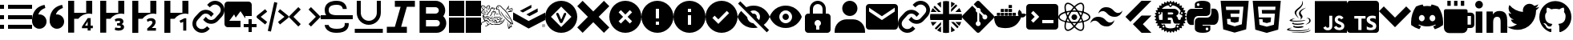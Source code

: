 SplineFontDB: 3.2
FontName: Untitled2
FullName: Untitled2
FamilyName: Untitled2
Weight: Regular
Copyright: Copyright (c) 2023, Vortezz
UComments: "2023-3-1: Created with FontForge (http://fontforge.org)"
Version: 001.000
ItalicAngle: 0
UnderlinePosition: -102.4
UnderlineWidth: 51.2
Ascent: 819
Descent: 205
InvalidEm: 0
LayerCount: 2
Layer: 0 0 "Back" 1
Layer: 1 0 "Fore" 0
XUID: [1021 496 -73761616 14859541]
StyleMap: 0x0000
FSType: 0
OS2Version: 0
OS2_WeightWidthSlopeOnly: 0
OS2_UseTypoMetrics: 1
CreationTime: 1677627113
ModificationTime: 1698585065
OS2TypoAscent: 0
OS2TypoAOffset: 1
OS2TypoDescent: 0
OS2TypoDOffset: 1
OS2TypoLinegap: 92
OS2WinAscent: 0
OS2WinAOffset: 1
OS2WinDescent: 0
OS2WinDOffset: 1
HheadAscent: 0
HheadAOffset: 1
HheadDescent: 0
HheadDOffset: 1
MarkAttachClasses: 1
DEI: 91125
Encoding: UnicodeFull
UnicodeInterp: none
NameList: AGL For New Fonts
DisplaySize: -48
AntiAlias: 1
FitToEm: 0
WinInfo: 1900 38 14
BeginPrivate: 0
EndPrivate
BeginChars: 1114112 50

StartChar: uni080A
Encoding: 2058 2058 0
Width: 1024
Flags: HW
HStem: -205 89<364 466 635 883>
VStem: 466 166<-104 1 141 250> 594 37<250 280> 919 105<-84 106 233 334> 938 86<-48 86>
LayerCount: 2
Fore
SplineSet
924 819 m 2x88
 979 819 1024 774 1024 719 c 2
 1024 -105 l 2
 1024 -160 979 -205 924 -205 c 2
 100 -205 l 2
 45 -205 0 -160 0 -105 c 2
 0 719 l 2
 0 774 45 819 100 819 c 2
 924 819 l 2x88
594 250 m 1xa0
 594 333 l 1xa0
 236 333 l 1
 236 250 l 1
 364 250 l 1
 364 -116 l 1
 466 -116 l 1
 466 250 l 1xc0
 594 250 l 1xa0
924 -50 m 2
 924 -49 l 2
 933 -30 938 -9 938 13 c 0xc8
 938 14 938 13 938 14 c 0
 938 30 935 46 930 61 c 0
 925 75 916 87 906 97 c 0
 895 108 884 118 870 125 c 0
 855 134 839 141 822 148 c 2
 786 164 l 2
 777 168 768 174 760 180 c 0
 753 184 748 191 743 197 c 0
 739 203 737 209 737 216 c 0
 737 217 l 0
 737 217 l 0
 737 224 739 231 742 236 c 0
 746 242 751 246 757 250 c 0
 764 254 773 257 782 259 c 0
 792 261 801 262 811 262 c 0
 812 262 813 262 814 262 c 0
 818 262 822 263 826 263 c 0
 830 263 836 262 840 262 c 0
 850 261 859 260 868 257 c 0
 878 254 886 251 895 247 c 0
 903 243 912 238 919 233 c 1
 919 327 l 2
 903 333 886 337 869 340 c 0
 850 343 832 344 813 344 c 0
 811 344 809 344 807 344 c 0
 806 344 806 344 805 344 c 0
 783 344 761 342 740 337 c 0
 719 333 700 324 683 313 c 0
 667 303 654 288 645 272 c 0
 636 255 631 236 631 216 c 0xb0
 631 215 631 213 631 212 c 0
 631 211 631 210 631 209 c 0xc0
 631 181 642 157 658 137 c 0
 679 112 706 93 736 80 c 2
 774 64 l 2
 785 59 795 54 804 47 c 0
 812 42 819 36 824 28 c 0
 829 21 832 13 832 4 c 0
 832 -3 830 -9 827 -14 c 0
 823 -20 819 -24 813 -28 c 0
 806 -32 797 -36 789 -38 c 0
 779 -40 769 -42 758 -42 c 0
 757 -42 756 -42 755 -42 c 0
 754 -42 753 -41 752 -41 c 0
 730 -41 710 -37 691 -30 c 0
 670 -23 651 -12 634 1 c 2
 634 5 l 1
 630 5 l 1
 634 1 l 1
 634 -96 l 2
 652 -104 671 -111 691 -115 c 0
 714 -119 737 -121 761 -121 c 0
 762 -121 l 0
 785 -121 807 -118 829 -114 c 0
 849 -110 869 -103 886 -92 c 0
 903 -82 916 -68 924 -50 c 2
EndSplineSet
Validated: 5
EndChar

StartChar: uni07BE
Encoding: 1982 1982 1
Width: 1024
Flags: HW
LayerCount: 2
Fore
SplineSet
512 807 m 0
 795 807 1024 578 1024 295 c 0
 1024 69 877 -123 674 -191 c 0
 671 -192 667 -192 664 -192 c 0
 646 -192 639 -179 639 -167 c 0
 639 -150 639 -94 639 -26 c 0
 639 22 623 53 605 69 c 1
 719 82 838 124 838 321 c 0
 838 377 819 423 786 459 c 0
 789 467 796 488 796 518 c 0
 796 539 793 565 781 594 c 2
 781 594 777 595 769 595 c 0
 751 595 709 588 640 542 c 0
 599 553 556 559 512 559 c 0
 468 559 425 553 384 542 c 0
 315 588 273 595 255 595 c 0
 247 595 243 594 243 594 c 2
 231 565 228 539 228 518 c 0
 228 488 235 467 238 459 c 0
 205 423 185 377 185 321 c 0
 185 125 305 81 419 68 c 1
 404 55 391 33 386 -0 c 0
 373 -6 351 -14 327 -14 c 0
 297 -14 263 -1 237 42 c 2
 237 42 210 91 159 95 c 2
 159 95 109 96 155 64 c 2
 155 64 189 48 212 -11 c 2
 212 -11 234 -86 333 -86 c 0
 348 -86 365 -84 384 -80 c 1
 384 -123 385 -155 385 -167 c 0
 385 -179 378 -192 360 -192 c 0
 357 -192 353 -192 350 -191 c 0
 147 -123 0 69 0 295 c 0
 0 578 229 807 512 807 c 0
EndSplineSet
Validated: 1
EndChar

StartChar: uni07C2
Encoding: 1986 1986 2
Width: 1024
Flags: HW
LayerCount: 2
Fore
SplineSet
657 704 m 0
 730 690 801 667 866 635 c 0
 965 493 1024 320 1024 133 c 0
 1024 103 1022 73 1019 43 c 0
 942 -15 855 -61 761 -90 c 0
 740 -61 722 -31 706 1 c 1
 736 13 765 27 793 44 c 1
 786 49 779 55 772 61 c 0
 694 23 604 2 512 2 c 0
 420 2 332 23 254 61 c 0
 247 55 241 49 233 44 c 1
 260 27 289 13 320 2 c 1
 303 -29 285 -59 264 -87 c 0
 170 -58 81 -13 4 45 c 0
 1 74 1 104 1 134 c 0
 1 321 59 495 158 638 c 0
 224 669 295 691 369 704 c 0
 379 686 388 667 396 648 c 0
 434 654 472 657 512 657 c 0
 552 657 592 654 630 648 c 0
 638 667 647 686 657 704 c 0
343 165 m 0
 394 168 435 211 435 263 c 0
 435 264 435 266 435 267 c 0
 435 268 435 270 435 271 c 0
 435 323 394 366 343 369 c 0
 292 366 251 323 251 271 c 0
 251 270 251 268 251 267 c 0
 251 266 251 265 251 264 c 0
 251 212 292 169 343 165 c 0
683 165 m 0
 734 168 775 211 775 263 c 0
 775 264 775 266 775 267 c 0
 775 268 775 270 775 271 c 0
 775 323 734 366 683 369 c 0
 632 366 591 323 591 271 c 0
 591 270 591 268 591 267 c 0
 591 266 591 265 591 264 c 0
 591 212 632 169 683 165 c 0
EndSplineSet
Validated: 1
EndChar

StartChar: uni07BF
Encoding: 1983 1983 3
Width: 1024
Flags: HW
LayerCount: 2
Fore
SplineSet
919 516 m 0
 920 507 919 498 919 489 c 0
 919 212 708 -109 322 -109 c 0
 203 -109 93 -74 -0 -14 c 1
 17 -16 33 -17 51 -17 c 0
 52 -17 l 0
 150 -17 240 17 311 73 c 1
 219 75 142 135 115 218 c 1
 128 216 141 215 155 215 c 0
 174 215 192 217 210 222 c 1
 114 241 42 326 42 428 c 0
 42 428 l 2
 42 431 l 1
 70 415 102 405 136 404 c 1
 79 442 43 506 43 579 c 0
 43 579 l 0
 43 618 53 654 71 685 c 1
 174 558 330 474 504 465 c 1
 501 481 499 497 499 513 c 2
 499 513 l 2
 499 629 593 723 709 723 c 2
 709 723 l 2
 769 723 824 698 862 657 c 0
 910 666 955 683 995 707 c 1
 979 658 946 618 903 592 c 1
 945 597 986 608 1024 624 c 1
 995 582 960 546 919 516 c 0
EndSplineSet
Validated: 5
EndChar

StartChar: uni07C0
Encoding: 1984 1984 4
Width: 1024
Flags: HW
LayerCount: 2
Fore
SplineSet
0 695 m 0
 0 763 55 818 123 818 c 0
 191 818 246 763 246 695 c 0
 246 627 191 572 123 572 c 0
 55 572 0 627 0 695 c 0
362 479 m 1
 362 479 l 1
 566 479 l 1
 566 386 l 1
 569 386 l 2
 597 440 666 496 769 496 c 0
 984 496 1024 355 1024 171 c 2
 1024 -204 l 1
 812 -204 l 1
 812 128 l 2
 812 207 811 309 702 309 c 0
 592 309 574 223 574 134 c 2
 574 -204 l 1
 362 -204 l 1
 362 479 l 1
17 479 m 1
 229 479 l 1
 229 -204 l 1
 17 -204 l 1
 17 479 l 1
EndSplineSet
Validated: 5
EndChar

StartChar: uni07C1
Encoding: 1985 1985 5
Width: 1024
Flags: HW
LayerCount: 2
Fore
SplineSet
135 819 m 1
 243 819 l 1
 243 658 l 1
 135 658 l 1
 135 819 l 1
350 819 m 1
 458 819 l 1
 458 658 l 1
 350 658 l 1
 350 819 l 1
566 819 m 1
 674 819 l 1
 674 658 l 1
 566 658 l 1
 566 819 l 1
889 442 m 2
 948 442 997 393 997 334 c 2
 997 65 l 2
 997 6 948 -43 889 -43 c 2
 781 -43 l 1
 781 -132 709 -205 620 -205 c 2
 189 -205 l 2
 100 -205 27 -132 27 -43 c 2
 27 496 l 2
 27 526 51 550 81 550 c 2
 728 550 l 2
 758 550 781 526 781 496 c 2
 781 442 l 1
 889 442 l 2
781 65 m 1
 889 65 l 1
 889 334 l 1
 781 334 l 1
 781 65 l 1
EndSplineSet
Validated: 1
EndChar

StartChar: uni080B
Encoding: 2059 2059 6
Width: 1024
Flags: HW
LayerCount: 2
Fore
SplineSet
0 819 m 1
 1024 819 l 1
 1024 -205 l 1
 0 -205 l 1
 0 819 l 1
940 39 m 1
 933 86 902 125 812 162 c 0
 781 177 745 187 735 211 c 0
 731 225 730 233 733 241 c 0
 738 262 758 272 778 272 c 0
 785 272 792 271 798 269 c 0
 815 264 830 251 840 230 c 1
 884 259 883 259 914 278 c 1
 902 296 898 304 890 312 c 0
 864 341 829 356 774 356 c 0
 773 356 771 356 769 356 c 2
 739 352 l 2
 710 345 683 329 666 309 c 0
 646 286 636 257 636 227 c 0
 636 184 655 141 690 118 c 0
 748 74 833 65 844 24 c 0
 845 19 845 15 845 11 c 0
 845 -23 814 -37 778 -37 c 0
 772 -37 766 -37 760 -36 c 0
 725 -28 706 -11 685 21 c 2
 607 -24 l 2
 616 -44 627 -53 642 -71 c 0
 674 -104 728 -121 781 -121 c 0
 849 -121 916 -92 935 -28 c 0
 936 -25 941 -11 941 12 c 0
 941 21 940 31 938 42 c 1
 940 39 l 1
557 349 m 1
 461 349 l 1
 461 266 461 184 461 101 c 0
 461 80 461 59 461 42 c 0
 461 15 460 -6 455 -15 c 0
 446 -33 428 -39 412 -39 c 0
 402 -39 394 -37 388 -35 c 0
 371 -27 362 -16 352 1 c 0
 349 5 348 10 347 10 c 2
 269 -38 l 2
 282 -65 301 -88 326 -103 c 0
 350 -118 380 -125 413 -125 c 0
 429 -125 445 -124 462 -120 c 0
 495 -110 525 -91 540 -60 c 0
 555 -32 557 -1 557 33 c 0
 557 49 557 65 557 82 c 0
 557 170 557 258 557 346 c 2
 557 349 l 1
EndSplineSet
Validated: 1
EndChar

StartChar: uni080C
Encoding: 2060 2060 7
Width: 1024
Flags: HW
LayerCount: 2
Fore
SplineSet
379 27 m 2
 379 27 367 20 367 12 c 0
 367 6 375 -1 406 -5 c 0
 433 -9 459 -11 487 -11 c 0
 532 -11 577 -6 619 4 c 0
 637 -7 655 -16 675 -24 c 1
 616 -49 552 -58 495 -58 c 0
 402 -58 329 -33 329 -6 c 0
 329 5 344 17 379 27 c 2
651 113 m 0
 663 102 677 93 693 88 c 1
 617 66 538 57 471 57 c 0
 372 57 299 77 299 101 c 0
 299 113 315 126 354 139 c 1
 354 139 340 129 340 118 c 0
 340 111 348 103 377 100 c 0
 409 96 441 94 474 94 c 0
 535 94 594 101 651 113 c 0
744 610 m 1
 613 534 572 492 572 453 c 0
 572 426 592 400 616 367 c 0
 627 352 631 337 631 324 c 0
 631 264 548 221 548 221 c 1
 566 235 578 256 578 281 c 0
 578 299 572 316 561 329 c 0
 529 366 516 399 516 429 c 0
 516 553 744 610 744 610 c 1
826 -56 m 2
 839 -62 846 -69 846 -76 c 0
 846 -111 690 -156 469 -156 c 0
 383 -156 286 -149 184 -132 c 0
 147 -126 133 -116 133 -105 c 0
 133 -78 220 -45 270 -45 c 0
 282 -45 291 -47 297 -51 c 1
 296 -51 295 -51 294 -51 c 0
 283 -51 272 -53 262 -56 c 0
 247 -60 200 -74 200 -88 c 0
 200 -91 203 -95 211 -98 c 0
 259 -119 363 -129 473 -129 c 0
 599 -129 732 -117 794 -98 c 0
 825 -89 833 -78 833 -70 c 0
 833 -62 826 -56 826 -56 c 2
685 193 m 1
 685 193 l 1
 612 174 513 165 424 165 c 0
 312 165 217 179 217 201 c 0
 217 207 223 213 236 219 c 0
 283 243 338 258 395 258 c 0
 396 258 397 257 398 257 c 1
 398 257 292 231 292 211 c 0
 292 205 303 199 333 195 c 0
 369 192 403 191 440 191 c 0
 487 191 533 194 579 198 c 0
 655 205 732 218 732 218 c 1
 716 211 700 202 685 193 c 1
732 69 m 1
 732 69 l 1
 819 115 848 159 848 193 c 0
 848 229 815 253 785 253 c 0
 781 253 777 253 773 252 c 0
 758 248 751 246 751 246 c 1
 755 252 761 256 768 259 c 0
 781 264 795 266 807 266 c 0
 855 266 890 234 890 193 c 0
 890 149 847 95 728 64 c 1
 730 65 731 67 732 69 c 1
513 257 m 1
 439 325 379 388 379 446 c 0
 379 462 384 478 394 494 c 0
 455 589 621 640 621 773 c 0
 621 787 619 803 615 819 c 1
 615 819 642 792 642 744 c 0
 642 697 616 630 513 549 c 0
 451 500 430 459 430 422 c 0
 430 360 489 310 513 257 c 1
738 -167 m 0
 877 -140 891 -108 891 -108 c 1
 885 -180 692 -205 521 -205 c 0
 485 -205 449 -204 417 -202 c 0
 295 -194 272 -175 272 -175 c 1
 341 -185 409 -189 481 -189 c 0
 569 -189 654 -181 738 -167 c 0
EndSplineSet
Validated: 1
EndChar

StartChar: uni080D
Encoding: 2061 2061 8
Width: 1024
Flags: HW
LayerCount: 2
Fore
SplineSet
64 819 m 1
 960 819 l 1
 878 -101 l 1
 511 -205 l 1
 146 -101 l 1
 64 819 l 1
364 403 m 1
 354 519 l 1
 783 519 l 1
 793 631 l 1
 231 631 l 1
 261 289 l 1
 650 289 l 1
 636 143 l 1
 512 109 l 1
 386 143 l 1
 378 233 l 1
 267 233 l 1
 281 55 l 1
 512 -6 l 1
 741 55 l 1
 773 403 l 1
 364 403 l 1
 364 403 l 1
EndSplineSet
Validated: 5
EndChar

StartChar: uni080E
Encoding: 2062 2062 9
Width: 1024
Flags: HW
LayerCount: 2
Fore
SplineSet
64 819 m 1
 960 819 l 1
 879 -101 l 1
 511 -205 l 1
 146 -101 l 1
 64 819 l 1
793 631 m 1
 231 631 l 1
 240 519 l 1
 672 519 l 1
 661 403 l 1
 378 403 l 1
 388 293 l 1
 652 293 l 1
 636 143 l 1
 512 109 l 1
 386 143 l 1
 378 233 l 1
 267 233 l 1
 279 69 l 1
 512 -4 l 1
 741 62 l 1
 793 631 l 1
EndSplineSet
Validated: 1
EndChar

StartChar: uni080F
Encoding: 2063 2063 10
Width: 1024
Flags: HW
LayerCount: 2
Fore
SplineSet
375 322 m 2
 236 322 232 195 232 179 c 0
 232 178 232 177 232 177 c 1
 232 56 l 1
 145 56 l 1
 145 56 144 56 143 56 c 0
 125 56 -0 65 0 308 c 0
 0 538 128 552 159 552 c 0
 164 552 166 552 166 552 c 1
 513 552 l 1
 513 587 l 1
 265 587 l 1
 265 704 l 1
 265 704 265 705 265 708 c 0
 265 728 278 816 508 816 c 0
 744 816 759 715 759 688 c 0
 759 683 759 681 759 681 c 1
 759 456 l 2
 759 324 629 322 621 322 c 0
 621 322 l 1
 375 322 l 2
372 649 m 0
 397 649 416 668 416 693 c 0
 416 718 397 738 372 738 c 0
 347 738 327 718 327 693 c 0
 327 668 347 649 372 649 c 0
879 559 m 1
 879 559 880 559 881 559 c 0
 897 559 1024 551 1024 306 c 0
 1024 76 896 62 865 62 c 0
 860 62 858 62 858 62 c 1
 511 62 l 1
 511 27 l 1
 759 27 l 1
 759 -89 l 1
 759 -89 759 -91 759 -93 c 0
 759 -114 746 -202 516 -202 c 0
 280 -202 265 -100 265 -73 c 0
 265 -68 265 -66 265 -66 c 1
 265 158 l 2
 265 290 395 292 403 292 c 0
 403 292 l 1
 649 292 l 2
 788 292 792 419 792 435 c 0
 792 436 792 437 792 437 c 1
 792 559 l 1
 879 559 l 1
652 -34 m 0
 627 -34 608 -54 608 -79 c 0
 608 -104 627 -124 652 -124 c 0
 677 -124 697 -104 697 -79 c 0
 697 -54 677 -34 652 -34 c 0
EndSplineSet
Validated: 5
EndChar

StartChar: uni0810
Encoding: 2064 2064 11
Width: 1024
Flags: HW
LayerCount: 2
Fore
SplineSet
1017 320 m 2
 1021 317 1024 312 1024 307 c 0
 1024 302 1021 298 1017 295 c 2
 974 268 l 2
 974 264 973 259 973 255 c 2
 1010 221 l 2
 1014 218 1015 212 1014 207 c 0
 1013 202 1010 198 1005 196 c 2
 958 179 l 2
 957 175 955 170 954 166 c 2
 983 126 l 2
 986 122 987 116 985 111 c 0
 983 106 979 103 974 102 c 2
 924 94 l 2
 922 90 920 87 918 83 c 2
 939 37 l 2
 941 32 941 27 938 23 c 0
 935 19 930 16 925 16 c 2
 874 18 l 2
 871 15 869 11 866 8 c 2
 878 -41 l 2
 879 -46 878 -51 874 -55 c 0
 870 -59 865 -60 860 -59 c 2
 811 -47 l 2
 808 -50 804 -52 801 -55 c 2
 803 -106 l 2
 803 -111 800 -116 796 -119 c 0
 792 -122 787 -122 782 -120 c 2
 736 -99 l 2
 732 -101 729 -103 725 -105 c 2
 717 -155 l 2
 716 -160 713 -164 708 -166 c 0
 703 -168 698 -167 694 -164 c 2
 653 -135 l 2
 649 -136 645 -137 641 -138 c 2
 623 -186 l 2
 621 -191 617 -194 612 -195 c 0
 607 -196 601 -195 598 -191 c 2
 564 -154 l 2
 560 -154 555 -155 551 -155 c 2
 525 -198 l 2
 522 -202 517 -205 512 -205 c 0
 507 -205 502 -202 499 -198 c 2
 473 -155 l 2
 469 -155 464 -154 460 -154 c 2
 426 -191 l 2
 423 -195 417 -196 412 -195 c 0
 407 -194 403 -191 401 -186 c 2
 383 -138 l 2
 379 -137 375 -136 371 -135 c 2
 330 -164 l 2
 326 -167 321 -168 316 -166 c 0
 311 -164 308 -160 307 -155 c 2
 299 -105 l 2
 295 -103 292 -101 288 -99 c 2
 242 -120 l 2
 237 -122 232 -122 228 -119 c 0
 224 -116 221 -111 221 -106 c 2
 223 -55 l 2
 220 -52 216 -50 213 -47 c 2
 164 -59 l 2
 159 -60 154 -59 150 -55 c 0
 146 -51 145 -46 146 -41 c 2
 158 8 l 2
 155 11 153 15 150 18 c 2
 99 16 l 2
 94 16 89 19 86 23 c 0
 83 27 83 32 85 37 c 2
 106 83 l 2
 104 87 102 90 100 94 c 2
 50 102 l 2
 45 103 41 106 39 111 c 0
 37 116 38 122 41 126 c 2
 70 166 l 2
 69 170 67 175 66 179 c 2
 19 196 l 2
 14 198 11 202 10 207 c 0
 9 212 10 218 14 221 c 2
 51 255 l 2
 51 259 50 264 50 268 c 2
 7 295 l 2
 3 298 0 302 0 307 c 0
 0 312 3 317 7 320 c 2
 50 346 l 2
 50 350 51 355 51 359 c 2
 14 393 l 2
 10 396 9 402 10 407 c 0
 11 412 14 416 19 418 c 2
 66 436 l 2
 67 440 69 444 70 448 c 2
 41 489 l 2
 38 493 37 498 39 503 c 0
 41 508 45 511 50 512 c 2
 100 520 l 2
 102 524 104 527 106 531 c 2
 85 577 l 2
 83 582 83 588 86 592 c 0
 89 596 94 598 99 598 c 2
 150 596 l 2
 153 599 155 603 158 606 c 2
 146 655 l 2
 145 660 146 665 150 669 c 0
 154 673 159 674 164 673 c 2
 213 662 l 2
 216 665 220 667 223 670 c 2
 221 720 l 2
 221 725 224 730 228 733 c 0
 232 736 237 736 242 734 c 2
 288 713 l 2
 292 715 295 717 299 719 c 2
 307 769 l 2
 308 774 311 778 316 780 c 0
 321 782 326 782 330 779 c 2
 371 749 l 2
 375 750 380 752 384 753 c 2
 401 800 l 2
 403 805 407 808 412 809 c 0
 417 810 422 809 426 805 c 2
 460 768 l 2
 464 768 469 769 473 769 c 2
 499 812 l 2
 502 816 507 819 512 819 c 0
 517 819 522 816 525 812 c 2
 551 769 l 2
 555 769 560 768 564 768 c 2
 598 805 l 2
 601 809 607 810 612 809 c 0
 617 808 621 805 623 800 c 2
 641 753 l 2
 645 752 649 750 653 749 c 2
 694 779 l 2
 698 782 703 782 708 780 c 0
 713 778 716 774 717 769 c 2
 725 719 l 2
 729 717 732 715 736 713 c 2
 782 734 l 2
 787 736 793 736 797 733 c 0
 801 730 803 725 803 720 c 2
 801 670 l 2
 804 667 808 665 811 662 c 2
 860 673 l 2
 865 674 870 673 874 669 c 0
 878 665 879 660 878 655 c 2
 866 606 l 2
 869 603 871 599 874 596 c 2
 925 598 l 2
 930 598 935 596 938 592 c 0
 941 588 941 582 939 577 c 2
 918 531 l 2
 920 527 922 524 924 520 c 2
 974 512 l 2
 979 511 983 508 985 503 c 0
 987 498 986 493 983 489 c 2
 954 448 l 2
 955 444 957 440 958 436 c 2
 1005 418 l 2
 1010 416 1013 412 1014 407 c 0
 1015 402 1014 396 1010 393 c 2
 973 359 l 2
 973 355 974 350 974 346 c 2
 1017 320 l 2
729 -37 m 0
 731 -37 733 -37 734 -37 c 0
 749 -37 762 -27 765 -13 c 0
 765 -11 766 -9 766 -7 c 0
 766 7 756 19 742 23 c 0
 740 23 738 23 737 23 c 0
 723 23 710 13 707 -1 c 0
 707 -3 706 -5 706 -7 c 0
 706 -21 715 -34 729 -37 c 0
715 62 m 2
 779 48 l 2
 791 61 803 75 814 89 c 1
 812 89 810 88 808 88 c 2
 656 88 l 2
 631 88 608 123 602 141 c 0
 596 157 587 206 583 221 c 0
 571 270 533 273 524 273 c 2
 427 273 l 1
 427 204 l 1
 517 204 l 2
 520 204 522 203 522 200 c 2
 522 92 l 2
 522 89 520 88 517 88 c 2
 211 88 l 1
 221 75 231 62 243 50 c 2
 306 63 l 2
 313 65 321 64 327 60 c 0
 333 56 337 49 339 42 c 2
 354 -29 l 2
 402 -51 456 -64 512 -64 c 0
 565 -64 617 -53 666 -31 c 2
 682 41 l 2
 684 48 688 54 694 58 c 0
 700 62 708 64 715 62 c 2
292 -35 m 0
 306 -32 316 -19 316 -6 c 0
 316 -3 316 -1 315 1 c 0
 312 15 299 25 286 25 c 0
 283 25 281 25 279 24 c 0
 265 20 255 8 255 -6 c 0
 255 -8 256 -10 256 -12 c 0
 259 -26 272 -36 286 -36 c 0
 288 -36 290 -35 292 -35 c 0
175 435 m 0
 171 445 162 452 151 453 c 0
 140 454 129 450 123 441 c 0
 117 432 116 421 120 411 c 0
 125 400 137 392 148 392 c 0
 152 392 156 393 160 395 c 0
 171 400 178 411 178 423 c 0
 178 427 177 431 175 435 c 0
140 351 m 2
 139 338 138 324 138 311 c 0
 138 276 143 241 152 208 c 2
 259 208 l 1
 259 447 l 1
 206 447 l 1
 219 416 l 2
 221 412 221 409 221 405 c 0
 221 394 215 384 205 380 c 2
 140 351 l 2
427 374 m 1
 544 374 l 2
 569 374 600 382 600 407 c 0
 600 437 561 444 554 444 c 2
 427 444 l 1
 427 374 l 1
886 310 m 0
 886 323 886 336 885 348 c 2
 815 378 l 2
 805 382 799 393 799 404 c 0
 799 407 799 411 801 415 c 2
 837 496 l 1
 782 592 689 659 581 679 c 1
 529 628 l 2
 524 623 517 620 510 620 c 0
 502 620 495 623 489 629 c 2
 443 678 l 1
 362 663 288 621 233 560 c 1
 630 560 l 2
 640 560 678 556 711 534 c 0
 735 518 770 486 770 435 c 0
 770 388 731 353 693 329 c 1
 723 305 742 291 754 226 c 0
 757 215 775 206 793 206 c 0
 795 206 796 206 798 206 c 0
 819 208 842 217 842 259 c 2
 842 276 l 2
 842 280 843 283 847 283 c 2
 885 283 l 2
 886 292 886 301 886 310 c 0
489 720 m 0
 483 714 479 706 479 698 c 0
 479 690 482 683 488 677 c 0
 494 671 502 668 510 668 c 0
 518 668 525 670 531 676 c 0
 537 682 541 689 541 697 c 0
 541 705 538 713 532 719 c 0
 526 725 519 729 511 729 c 0
 503 729 495 726 489 720 c 0
845 434 m 0
 843 430 842 426 842 422 c 0
 842 411 850 399 861 394 c 0
 865 392 869 391 873 391 c 0
 885 391 896 398 901 409 c 0
 903 413 904 417 904 421 c 0
 904 432 896 444 885 449 c 0
 881 451 877 452 873 452 c 0
 861 452 850 445 845 434 c 0
EndSplineSet
Validated: 1
EndChar

StartChar: uni0811
Encoding: 2065 2065 12
Width: 1024
Flags: HW
LayerCount: 2
Fore
SplineSet
609 819 m 1
 926 819 l 1
 394 287 l 1
 255 149 l 1
 97 307 l 1
 609 819 l 1
651 71 m 1
 926 -205 l 1
 615 -205 l 2
 609 -206 606 -201 602 -197 c 2
 492 -87 l 1
 334 72 l 1
 492 229 l 1
 606 343 l 2
 610 347 617 347 623 347 c 2
 927 347 l 1
 651 71 l 1
EndSplineSet
Validated: 1
EndChar

StartChar: uni0812
Encoding: 2066 2066 13
Width: 1024
Flags: HW
LayerCount: 2
Fore
SplineSet
845 435 m 0
 857 432 869 430 882 430 c 0
 943 430 996 463 1024 512 c 1
 1006 396 906 307 785 307 c 0
 779 307 774 307 768 307 c 0
 766 307 765 307 763 307 c 0
 670 307 587 350 533 417 c 0
 508 448 474 472 435 486 c 0
 423 489 411 490 398 490 c 0
 338 490 285 458 256 410 c 1
 274 526 374 615 495 615 c 0
 501 615 506 614 512 614 c 0
 513 614 515 615 516 615 c 0
 609 615 693 571 747 503 c 0
 772 472 806 448 845 435 c 0
179 180 m 0
 167 183 155 184 142 184 c 0
 81 184 28 151 0 102 c 1
 18 218 118 308 239 308 c 0
 245 308 250 307 256 307 c 0
 258 307 259 307 261 307 c 0
 354 307 437 265 491 198 c 0
 516 167 550 143 589 129 c 0
 601 126 613 124 626 124 c 0
 686 124 739 157 768 205 c 1
 750 89 650 -1 529 -1 c 0
 523 -1 518 0 512 0 c 0
 511 0 509 0 508 -0 c 0
 415 0 331 43 277 111 c 0
 252 142 218 167 179 180 c 0
EndSplineSet
Validated: 1
EndChar

StartChar: uni0813
Encoding: 2067 2067 14
Width: 1024
Flags: HW
LayerCount: 2
Fore
SplineSet
421 307 m 0
 421 357 462 398 512 398 c 0
 562 398 603 357 603 307 c 0
 603 257 562 216 512 216 c 0
 462 216 421 257 421 307 c 0
256 126 m 1
 236 131 l 2
 86 169 0 233 0 307 c 0
 0 381 86 446 236 484 c 2
 256 489 l 1
 262 469 l 2
 277 417 297 364 320 316 c 2
 325 307 l 1
 320 298 l 2
 296 249 277 198 262 146 c 2
 256 126 l 1
227 437 m 0
 113 405 43 356 43 307 c 0
 43 258 113 209 227 177 c 0
 241 221 257 265 277 307 c 0
 258 349 241 393 227 437 c 0
768 126 m 1
 762 146 l 2
 747 198 727 249 704 298 c 2
 699 307 l 1
 704 317 l 2
 728 366 747 417 762 469 c 2
 768 489 l 1
 788 484 l 2
 938 446 1024 381 1024 307 c 0
 1024 233 938 169 788 131 c 2
 768 126 l 1
747 307 m 0
 767 263 784 219 797 177 c 0
 911 209 981 258 981 307 c 0
 981 356 911 405 797 437 c 0
 783 393 766 349 747 307 c 0
227 438 m 1
 221 458 l 2
 205 516 196 568 196 611 c 0
 196 679 216 727 256 750 c 0
 271 759 288 763 306 763 c 0
 367 763 446 718 527 634 c 2
 542 619 l 1
 527 604 l 2
 489 565 455 523 424 478 c 2
 418 469 l 1
 408 469 l 2
 353 465 299 456 247 443 c 2
 227 438 l 1
307 720 m 0
 296 720 286 718 277 713 c 0
 252 699 239 663 239 612 c 0
 239 577 245 536 257 489 c 0
 303 499 349 506 395 510 c 0
 422 548 450 585 482 619 c 0
 415 684 352 720 307 720 c 0
717 -148 m 0
 656 -148 578 -102 497 -19 c 2
 482 -4 l 1
 497 10 l 2
 535 50 569 92 600 137 c 2
 606 145 l 1
 616 146 l 2
 671 150 725 159 777 172 c 2
 797 177 l 1
 803 157 l 2
 819 99 828 47 828 4 c 0
 828 -64 808 -112 768 -135 c 0
 753 -143 736 -148 718 -148 c 0
 717 -148 718 -148 717 -148 c 0
542 -4 m 0
 609 -69 672 -106 717 -106 c 0
 729 -106 739 -103 747 -98 c 0
 772 -84 785 -48 785 3 c 0
 785 38 779 79 767 126 c 0
 721 116 675 109 629 105 c 0
 602 67 574 30 542 -4 c 0
797 438 m 1
 777 443 l 2
 725 456 671 465 616 469 c 2
 606 470 l 1
 600 478 l 2
 569 523 535 565 497 604 c 2
 482 619 l 1
 497 634 l 2
 578 718 657 763 718 763 c 0
 736 763 753 759 768 750 c 0
 808 727 828 679 828 611 c 0
 828 568 819 516 803 458 c 2
 797 438 l 1
629 510 m 0
 678 506 724 499 767 489 c 0
 779 536 785 577 785 612 c 0
 785 663 772 699 747 713 c 0
 738 718 728 720 717 720 c 0
 672 720 608 684 542 619 c 0
 574 585 602 548 629 510 c 0
307 -148 m 0
 306 -148 l 0
 288 -148 271 -143 256 -135 c 0
 216 -112 196 -64 196 4 c 0
 196 47 205 99 221 157 c 2
 226 177 l 1
 247 172 l 2
 296 160 350 151 408 146 c 2
 418 145 l 1
 424 137 l 2
 455 92 489 49 527 10 c 2
 542 -4 l 1
 527 -19 l 2
 446 -102 368 -148 307 -148 c 0
257 126 m 0
 245 79 239 38 239 3 c 0
 239 -48 252 -84 277 -98 c 0
 286 -103 296 -105 307 -105 c 0
 351 -105 415 -69 482 -4 c 0
 450 30 422 67 395 105 c 0
 348 109 302 116 257 126 c 0
512 99 m 0
 477 99 441 101 405 104 c 2
 395 104 l 1
 389 113 l 2
 369 142 349 172 331 203 c 0
 313 234 297 266 282 298 c 2
 277 307 l 1
 282 317 l 2
 297 349 313 381 331 412 c 0
 349 442 369 472 389 502 c 2
 395 510 l 1
 405 511 l 2
 441 514 476 516 513 516 c 0
 550 516 583 514 619 511 c 2
 629 510 l 1
 635 502 l 2
 676 444 711 381 742 316 c 2
 747 307 l 1
 742 298 l 2
 711 233 676 171 635 113 c 2
 629 104 l 1
 619 104 l 2
 583 101 547 99 512 99 c 0
418 145 m 0
 450 142 481 141 512 141 c 0
 543 141 574 142 606 145 c 0
 641 196 672 251 699 307 c 0
 672 364 641 418 606 469 c 0
 575 471 543 473 511 473 c 0
 479 473 449 471 418 469 c 0
 383 418 352 364 325 307 c 0
 352 251 383 196 418 145 c 0
EndSplineSet
Validated: 5
EndChar

StartChar: uni0814
Encoding: 2068 2068 15
Width: 1024
Flags: HW
LayerCount: 2
Fore
SplineSet
922 717 m 2
 979 717 1024 671 1024 614 c 2
 1024 0 l 2
 1024 -57 979 -102 922 -102 c 2
 102 -102 l 2
 45 -102 0 -57 0 0 c 2
 0 614 l 2
 0 671 45 717 102 717 c 2
 922 717 l 2
226 117 m 1
 416 307 l 1
 226 497 l 1
 154 425 l 1
 271 307 l 1
 154 190 l 1
 226 117 l 1
870 102 m 1
 870 205 l 1
 512 205 l 1
 512 102 l 1
 870 102 l 1
EndSplineSet
Validated: 1
EndChar

StartChar: uni0815
Encoding: 2069 2069 16
Width: 1024
Flags: HW
LayerCount: 2
Fore
SplineSet
930 419 m 0
 933 419 937 419 940 419 c 0
 967 419 993 412 1014 398 c 2
 1024 389 l 1
 1020 378 l 2
 1013 361 1003 346 990 334 c 0
 962 307 923 290 881 290 c 0
 879 290 878 291 876 291 c 2
 866 291 l 2
 841 222 804 158 757 103 c 0
 725 66 688 34 646 8 c 0
 596 -20 540 -41 482 -51 c 0
 445 -57 408 -60 370 -60 c 0
 366 -60 362 -60 358 -60 c 0
 351 -60 344 -60 337 -60 c 0
 263 -60 194 -43 132 -12 c 0
 84 19 48 67 30 122 c 0
 11 174 0 231 0 290 c 0
 0 292 0 293 0 295 c 0
 0 313 14 327 32 327 c 2
 707 327 l 2
 733 328 758 335 781 345 c 1
 767 367 759 393 759 421 c 0
 759 434 761 446 764 458 c 0
 769 480 778 501 790 519 c 2
 800 533 l 1
 814 525 l 2
 852 501 879 461 887 415 c 1
 901 417 915 419 929 419 c 0
 930 419 l 0
185 443 m 1
 185 443 l 2
 189 443 193 439 193 435 c 2
 193 355 l 2
 193 351 189 347 185 347 c 2
 185 347 l 1
 95 347 l 1
 95 347 l 2
 91 347 87 351 87 355 c 2
 87 435 l 2
 87 439 91 443 95 443 c 2
 95 443 l 1
 185 443 l 1
310 443 m 2
 314 443 317 439 317 435 c 2
 317 355 l 2
 317 351 314 347 310 347 c 2
 219 347 l 1
 219 347 l 2
 215 347 211 351 211 355 c 2
 211 435 l 2
 211 439 215 443 219 443 c 2
 219 443 l 1
 310 443 l 2
436 443 m 2
 440 443 444 439 444 435 c 2
 444 355 l 2
 444 351 440 347 436 347 c 2
 346 347 l 2
 342 347 338 351 338 355 c 2
 338 435 l 2
 338 439 342 443 346 443 c 2
 436 443 l 2
471 443 m 2
 563 443 l 2
 567 443 571 439 571 435 c 2
 571 355 l 2
 571 351 567 347 563 347 c 2
 468 347 l 2
 464 347 461 351 461 355 c 2
 461 435 l 2
 461 436 l 0
 461 440 464 443 468 443 c 0
 469 443 470 443 471 443 c 2
219 559 m 2
 307 559 l 2
 312 559 315 556 315 551 c 2
 315 471 l 2
 315 471 316 470 316 469 c 0
 316 464 312 461 307 461 c 0
 307 461 l 2
 219 461 l 2
 215 461 211 465 211 469 c 2
 211 551 l 2
 211 555 215 559 219 559 c 2
346 559 m 2
 436 559 l 2
 440 559 444 555 444 551 c 2
 444 471 l 2
 444 466 441 463 436 463 c 2
 346 463 l 2
 342 463 338 466 338 470 c 2
 338 551 l 2
 338 555 342 559 346 559 c 2
471 559 m 2
 563 559 l 2
 567 559 571 555 571 551 c 2
 571 471 l 2
 571 470 571 470 571 469 c 0
 571 465 567 461 563 461 c 0
 563 461 l 2
 471 461 l 2
 470 461 470 461 469 461 c 0
 464 461 461 464 461 469 c 0
 461 470 461 470 461 471 c 2
 461 551 l 2
 461 551 l 0
 461 555 464 559 468 559 c 0
 469 559 470 559 471 559 c 2
463 667 m 2
 463 675 463 675 471 675 c 2
 561 675 l 2
 569 675 569 675 569 667 c 2
 569 586 l 2
 569 578 569 579 561 579 c 2
 471 579 l 2
 463 579 463 578 463 586 c 2
 463 667 l 2
596 443 m 2
 687 443 l 2
 691 443 695 439 695 435 c 2
 695 355 l 2
 695 351 691 347 687 347 c 2
 596 347 l 2
 592 347 589 351 589 355 c 2
 589 435 l 2
 589 439 592 443 596 443 c 2
EndSplineSet
Validated: 5
EndChar

StartChar: uni0816
Encoding: 2070 2070 17
Width: 1024
Flags: HW
LayerCount: 2
Fore
SplineSet
1005 353 m 1
 1017 341 1024 324 1024 306 c 0
 1024 288 1017 271 1005 259 c 2
 560 -186 l 2
 548 -198 531 -205 513 -205 c 0
 495 -205 478 -198 466 -186 c 2
 19 261 l 2
 6 274 0 291 0 308 c 0
 0 325 6 342 19 355 c 2
 326 661 l 1
 441 545 l 2
 438 536 435 525 435 515 c 0
 435 482 455 454 484 442 c 2
 484 161 l 2
 475 157 466 151 458 144 c 0
 444 129 435 110 435 88 c 0
 435 66 444 47 458 33 c 0
 472 18 492 10 514 10 c 0
 536 10 555 18 570 33 c 0
 584 47 592 67 592 88 c 0
 592 110 584 129 570 144 c 0
 563 150 556 155 549 158 c 2
 549 437 l 1
 655 331 l 2
 651 322 649 312 649 302 c 0
 649 280 658 260 672 246 c 0
 688 230 708 223 728 223 c 0
 748 223 768 230 783 246 c 0
 797 260 806 280 806 302 c 0
 806 345 771 380 728 380 c 0
 719 380 710 379 702 376 c 2
 589 489 l 2
 591 497 593 506 593 515 c 0
 593 558 558 593 514 593 c 0
 506 593 497 592 489 589 c 2
 372 707 l 1
 464 800 l 2
 476 812 493 819 511 819 c 0
 529 819 546 812 558 800 c 2
 1005 353 l 1
EndSplineSet
Validated: 1
EndChar

StartChar: uni0817
Encoding: 2071 2071 18
Width: 1024
Flags: HW
LayerCount: 2
Fore
SplineSet
512 819 m 0
 545 819 577 816 608 810 c 1
 608 403 l 1
 1015 403 l 1
 1021 372 1024 340 1024 307 c 0
 1024 274 1020 242 1014 211 c 1
 608 211 l 1
 608 -195 l 1
 577 -201 545 -205 512 -205 c 0
 479 -205 447 -201 416 -195 c 1
 416 211 l 1
 10 211 l 1
 4 242 0 274 0 307 c 0
 0 340 4 372 10 403 c 1
 416 403 l 1
 416 809 l 1
 447 815 479 819 512 819 c 0
672 793 m 1
 718 778 761 757 800 731 c 1
 672 603 l 1
 672 793 l 1
352 793 m 1
 352 603 l 1
 225 730 l 1
 264 756 307 778 352 793 c 1
826 711 m 1
 843 698 859 684 874 669 c 1
 672 467 l 1
 672 557 l 1
 826 711 l 1
151 668 m 1
 352 467 l 1
 262 467 l 1
 109 621 l 1
 122 638 136 653 151 668 c 1
936 595 m 1
 962 556 983 513 998 467 c 1
 808 467 l 1
 936 595 l 1
89 594 m 1
 216 467 l 1
 27 467 l 1
 42 512 63 555 89 594 c 1
27 147 m 1
 216 147 l 1
 89 20 l 1
 63 59 42 102 27 147 c 1
352 147 m 1
 352 57 l 1
 199 -96 l 1
 182 -83 166 -69 151 -54 c 1
 352 147 l 1
672 147 m 1
 762 147 l 1
 915 -6 l 1
 902 -23 888 -39 873 -54 c 1
 672 147 l 1
808 147 m 1
 997 147 l 1
 982 102 961 59 935 20 c 1
 808 147 l 1
352 11 m 1
 352 -178 l 1
 307 -163 264 -142 225 -116 c 1
 352 11 l 1
672 11 m 1
 799 -116 l 1
 760 -142 717 -163 672 -178 c 1
 672 11 l 1
EndSplineSet
Validated: 1
EndChar

StartChar: uni07E4
Encoding: 2020 2020 19
Width: 1024
Flags: H
LayerCount: 2
Fore
SplineSet
870 640 m 1
 1024 486 l 1
 512 -26 l 1
 0 486 l 1
 154 640 l 1
 512 282 l 1
 870 640 l 1
EndSplineSet
Validated: 1
EndChar

StartChar: uni0830
Encoding: 2096 2096 20
Width: 1024
Flags: H
LayerCount: 2
Fore
SplineSet
300 349 m 2
 173 222 l 2
 140 190 120 144 120 95 c 0
 120 45 140 0 173 -32 c 0
 205 -65 250 -85 300 -85 c 0
 350 -85 395 -65 427 -32 c 2
 470 10 l 1
 554 -75 l 1
 512 -117 l 2
 458 -171 383 -205 300 -205 c 0
 300 -205 l 0
 299 -205 l 0
 217 -205 142 -171 88 -117 c 0
 34 -63 0 12 0 95 c 0
 0 178 34 253 88 307 c 2
 215 434 l 2
 272 491 347 522 427 522 c 0
 507 522 583 491 639 434 c 2
 682 392 l 1
 597 307 l 1
 554 349 l 2
 520 383 474 400 427 400 c 0
 380 400 334 383 300 349 c 2
512 731 m 2
 566 785 641 819 724 819 c 0
 807 819 882 785 936 731 c 0
 990 677 1024 602 1024 519 c 0
 1024 436 990 361 936 307 c 2
 809 180 l 2
 752 123 677 92 597 92 c 0
 517 92 441 123 385 180 c 2
 342 222 l 1
 427 307 l 1
 470 265 l 2
 504 231 550 214 597 214 c 0
 644 214 690 231 724 265 c 2
 851 392 l 2
 884 424 904 470 904 519 c 0
 904 569 884 614 851 646 c 0
 819 679 774 699 724 699 c 0
 674 699 629 679 597 646 c 2
 554 604 l 1
 470 689 l 1
 512 731 l 2
EndSplineSet
Validated: 5
EndChar

StartChar: uni0856
Encoding: 2134 2134 21
Width: 1024
Flags: H
LayerCount: 2
Fore
SplineSet
1024 307 m 0
 1024 24.419921875 794.580078125 -205 512 -205 c 0
 229.419921875 -205 0 24.419921875 0 307 c 0
 0 589.580078125 229.419921875 819 512 819 c 0
 794.580078125 819 1024 589.580078125 1024 307 c 0
838.983398438 307 m 1
 512 633.983398438 l 1
 185.016601562 307 l 1
 512 -19.9833984375 l 1
 838.983398438 307 l 1
512.227539062 106.133789062 m 0
 523.732096354 106.133789062 532.966471354 108.555989583 539.930664062 113.400390625 c 0
 546.894205729 118.244140625 552.646484375 125.964518229 557.1875 136.561523438 c 2
 667.545898438 379.076171875 l 2
 672.390299479 389.673177083 673.903971354 399.210286458 672.086914062 407.6875 c 0
 670.573242188 416.165364583 666.637369792 422.674804688 660.279296875 427.215820312 c 0
 653.921223958 432.060221354 646.049479167 434.482421875 636.6640625 434.482421875 c 0
 625.158854167 434.482421875 616.227213542 431.757486979 609.869140625 426.307617188 c 0
 603.511067708 421.160481771 598.061197917 413.288736979 593.51953125 402.692382812 c 2
 500.874023438 187.879882812 l 1
 526.305664062 187.879882812 l 1
 433.66015625 402.23828125 l 2
 429.118489583 412.834635417 423.668619792 420.857747396 417.310546875 426.307617188 c 0
 411.255208333 431.757486979 402.020833333 434.482421875 389.607421875 434.482421875 c 0
 379.615885417 434.482421875 371.289713542 432.060221354 364.62890625 427.215820312 c 0
 357.968098958 422.674804688 353.729492188 416.165364583 351.913085938 407.6875 c 0
 350.096679688 399.210286458 351.610351562 389.673177083 356.454101562 379.076171875 c 2
 466.358398438 136.561523438 l 2
 471.202799479 125.964518229 477.106770833 118.244140625 484.0703125 113.400390625 c 0
 491.336588542 108.555989583 500.722330729 106.133789062 512.227539062 106.133789062 c 0
EndSplineSet
Validated: 5
EndChar

StartChar: uni0857
Encoding: 2135 2135 22
Width: 1024
Flags: HW
LayerCount: 2
Fore
SplineSet
248 67 m 1
 0 205 l 1
 0 326 l 2
 0 392 1 446 1 446 c 0
 1 446 112 384 248 308 c 2
 496 169 l 1
 502 172 l 2
 505 174 624 234 766 307 c 0
 908 379 1024 438 1024 438 c 0
 1024 438 1024 384 1024 319 c 2
 1023 201 l 1
 770 70 l 2
 631 -2 512 -64 506 -66 c 2
 496 -72 l 1
 248 67 l 1
964 -31 m 2
 957 -30 954 -29 947 -25 c 0
 937 -20 930 -13 925 -3 c 0
 921 5 919 12 919 21 c 0
 919 42 929 59 947 67 c 0
 956 72 962 73 973 73 c 0
 980 73 983 72 988 71 c 0
 1004 66 1017 54 1022 36 c 0
 1023 32 1024 29 1024 21 c 0
 1024 13 1023 10 1022 6 c 0
 1016 -13 1003 -25 985 -29 c 0
 979 -31 970 -31 964 -31 c 2
 964 -31 l 2
985 -23 m 2
 999 -19 1011 -7 1015 9 c 0
 1016 12 1016 16 1016 21 c 0
 1016 28 1016 30 1014 36 c 0
 1008 55 993 66 972 66 c 0
 958 66 949 63 940 54 c 0
 931 45 927 33 927 21 c 0
 927 13 929 4 934 -4 c 0
 939 -12 947 -19 956 -22 c 0
 964 -25 976 -25 985 -23 c 2
 985 -23 l 2
953 21 m 1
 953 47 l 1
 969 47 l 2
 984 46 985 46 988 45 c 0
 994 41 996 36 995 29 c 0
 994 24 992 22 987 20 c 0
 985 19 983 18 983 18 c 0
 983 17 985 13 989 7 c 0
 993 1 995 -4 995 -4 c 0
 995 -5 994 -5 992 -5 c 2
 988 -5 l 1
 982 6 l 1
 975 17 l 1
 968 17 l 1
 960 17 l 1
 960 6 l 1
 960 -5 l 1
 957 -5 l 1
 953 -5 l 1
 953 21 l 1
982 23 m 2
 987 25 990 31 988 36 c 0
 985 40 983 41 970 42 c 2
 960 42 l 1
 960 32 l 1
 960 22 l 1
 969 22 l 2
 975 22 980 23 982 23 c 2
 982 23 l 2
473 351 m 2
 446 366 424 379 423 379 c 0
 423 379 686 521 775 568 c 2
 785 573 l 1
 785 517 l 1
 785 461 l 1
 655 392 l 2
 583 355 524 324 524 324 c 0
 523 324 500 336 473 351 c 2
 473 351 l 2
273 463 m 2
 253 474 232 486 227 489 c 2
 217 494 l 1
 221 496 l 2
 226 499 571 679 579 683 c 2
 584 686 l 1
 584 638 l 1
 584 590 l 1
 464 525 l 2
 343 459 311 442 310 442 c 0
 310 442 294 451 273 463 c 2
 273 463 l 2
EndSplineSet
Validated: 5
EndChar

StartChar: uni0858
Encoding: 2136 2136 23
Width: 1024
Flags: HW
LayerCount: 2
Fore
SplineSet
842.520507812 430.512695312 m 0
 968.75390625 242.326171875 1024.02929688 105.618164062 1024.02929688 72.4013671875 c 0
 1024.02929688 65.33984375 1021.29882812 63.35546875 1016.79785156 63.35546875 c 0
 1002.33300781 63.35546875 969.478515625 85.22265625 946.907226562 102.375 c 2
 946.352539062 102.012695312 l 2
 952.859375 84.4970703125 974.897460938 22.1806640625 981.767578125 3.76953125 c 0
 983.750976562 -1.8408203125 985.180664062 -6.3427734375 985.180664062 -11.953125 c 0
 985.180664062 -17.3720703125 983.388671875 -21.169921875 980.487304688 -23.857421875 c 0
 977.415039062 -26.7802734375 974.001953125 -28.380859375 967.665039062 -28.380859375 c 2
 940.93359375 -28.380859375 l 2
 930.1171875 -28.380859375 925.765625 -30.9189453125 919.450195312 -37.0419921875 c 0
 910.596679688 -45.724609375 908.442382812 -47.708984375 901.0390625 -55.1123046875 c 0
 896.495117188 -59.4423828125 891.65234375 -61.4267578125 886.596679688 -61.4267578125 c 0
 875.396484375 -61.4267578125 870.510742188 -54.2158203125 867.971679688 -41.2021484375 c 0
 853.720703125 34.4697265625 840.536132812 117.373046875 837.272460938 140.115234375 c 0
 837.1015625 141.565429688 836.739257812 143.549804688 836.739257812 145.170898438 c 0
 836.739257812 147.34765625 837.634765625 149.139648438 840.173828125 149.139648438 c 0
 843.053710938 149.139648438 843.950195312 146.4296875 845.229492188 141.565429688 c 0
 850.6484375 119.528320312 871.40625 40.080078125 885.145507812 -24.0498046875 c 0
 886.211914062 -29.10546875 888.580078125 -31.08984375 891.4609375 -31.08984375 c 0
 893.807617188 -31.08984375 895.428710938 -30.3857421875 898.330078125 -27.484375 c 2
 910.426757812 -15.1962890625 l 2
 913.135742188 -12.486328125 913.83984375 -10.6728515625 913.83984375 -7.4306640625 c 0
 913.83984375 -3.8251953125 912.602539062 1.060546875 911.493164062 6.287109375 c 0
 908.975585938 17.6796875 902.831054688 47.6533203125 897.604492188 74.384765625 c 0
 896.6875 79.44140625 896.154296875 81.0625 896.154296875 82.513671875 c 0
 896.154296875 84.134765625 897.43359375 85.5859375 899.2265625 85.5859375 c 0
 900.655273438 85.5859375 901.935546875 84.8388671875 902.661132812 82.6845703125 c 0
 906.62890625 70.7802734375 927.215820312 12.068359375 930.651367188 1.59375 c 0
 931.568359375 -0.923828125 932.805664062 -3.099609375 934.619140625 -4.55078125 c 0
 936.411132812 -5.9794921875 938.416992188 -6.7265625 943.47265625 -6.7265625 c 2
 955.227539062 -6.7265625 l 2
 958.470703125 -6.7265625 959.899414062 -6.171875 960.98828125 -5.083984375 c 0
 962.24609375 -3.99609375 962.80078125 -2.3740234375 962.80078125 -0.390625 c 0
 962.80078125 2.3193359375 961.712890625 5.19921875 960.817382812 7.9296875 c 2
 921.797851562 119.528320312 l 2
 871.76953125 156.008789062 810.924804688 206.208007812 757.099609375 264.555664062 c 0
 703.08203125 323.24609375 652.520507812 393.861328125 634.279296875 472.604492188 c 0
 632.295898438 481.266601562 631.399414062 485.618164062 631.399414062 487.602539062 c 0
 631.399414062 489.39453125 632.658203125 490.674804688 634.471679688 490.674804688 c 0
 635.922851562 490.674804688 636.818359375 490.120117188 637.71484375 488.135742188 c 0
 639.890625 483.25 641.853515625 478.578125 644.221679688 473.500976562 c 0
 678.526367188 397.466796875 717.887695312 337.880859375 763.243164062 286.40234375 c 0
 827.16015625 213.994140625 906.458007812 155.283203125 998.0234375 93.1591796875 c 1
 998.556640625 93.521484375 l 1
 966.577148438 181.310546875 909.337890625 293.826171875 822.103515625 421.48828125 c 0
 797.71875 457.244140625 774.614257812 483.975585938 754.731445312 504.563476562 c 0
 720.255859375 540.1484375 697.854492188 552.244140625 686.12109375 563.08203125 c 0
 668.947265625 578.805664062 654.141601562 599.92578125 645.1171875 610.059570312 c 0
 625.42578125 631.905273438 605.564453125 653.750976562 571.600585938 653.750976562 c 0
 544.506835938 653.750976562 523.748046875 638.75390625 514.361328125 615.094726562 c 0
 511.481445312 607.69140625 510.564453125 602.293945312 508.217773438 597.94140625 c 0
 505.5078125 592.885742188 500.088867188 584.39453125 494.862304688 575.200195312 c 1
 519.588867188 575.200195312 l 1
 504.974609375 550.452148438 l 1
 510.734375 551.7109375 523.21484375 554.399414062 536.5703125 554.399414062 c 0
 553.189453125 554.399414062 571.23828125 550.08984375 579.75 533.470703125 c 0
 592.572265625 508.360351562 590.204101562 452.017578125 604.838867188 411.91015625 c 0
 619.666015625 370.735351562 647.29296875 333.1875 681.235351562 299.223632812 c 0
 682.131835938 298.328125 682.515625 297.602539062 682.515625 296.514648438 c 0
 682.515625 295.063476562 681.235351562 293.633789062 679.251953125 293.633789062 c 0
 678.526367188 293.633789062 677.993164062 293.826171875 677.459960938 294.16796875 c 0
 636.818359375 324.333984375 600.700195312 363.715820312 585.89453125 403.952148438 c 0
 570.000976562 446.791015625 570.000976562 503.666992188 560.591796875 522.461914062 c 0
 555.536132812 532.552734375 543.97265625 536.372070312 527.908203125 536.372070312 c 0
 509.838867188 536.372070312 496.313476562 533.299804688 477.34765625 529.139648438 c 1
 493.603515625 559.838867188 l 1
 460.173828125 559.838867188 l 1
 467.59765625 571.935546875 485.475585938 602.443359375 489.443359375 608.971679688 c 0
 491.256835938 611.8515625 493.241210938 619.788085938 495.758789062 626.294921875 c 0
 504.44140625 649.057617188 531.172851562 675.426757812 571.600585938 675.426757812 c 0
 613.521484375 675.426757812 638.994140625 648.887695312 658.6640625 627.3828125 c 0
 667.517578125 617.803710938 681.427734375 597.94140625 699.66796875 580.426757812 c 0
 716.287109375 564.533203125 775.318359375 530.760742188 842.520507812 430.512695312 c 0
222.512695312 640.396484375 m 0
 197.403320312 640.396484375 179.716796875 619.979492188 179.716796875 596.3203125 c 0
 172.84765625 590.5390625 169.413085938 583.135742188 167.428710938 573.919921875 c 0
 166.340820312 569.055664062 165.615234375 565.428710938 162.373046875 565.428710938 c 0
 159.30078125 565.428710938 158.575195312 569.396484375 157.6796875 574.090820312 c 0
 156.057617188 583.306640625 149.9140625 605.344726562 123.907226562 607.69140625 c 0
 119.747070312 632.630859375 98.072265625 645.452148438 77.84765625 645.452148438 c 0
 73.6875 645.452148438 69.3564453125 645.068359375 65.5810546875 644.001953125 c 0
 61.0576171875 649.954101562 53.99609375 653.921875 45.8681640625 653.921875 c 0
 32.341796875 653.921875 21.6962890625 643.083984375 21.6962890625 629.55859375 c 0
 21.6962890625 619.25390625 27.8193359375 610.592773438 36.84375 606.965820312 c 2
 36.84375 605.344726562 l 2
 36.84375 580.7890625 56.8974609375 558.943359375 84.162109375 558.943359375 c 0
 91.0322265625 541.76953125 104.579101562 534.729492188 115.950195312 532.552734375 c 0
 118.467773438 531.998046875 120.643554688 531.657226562 121.923828125 530.931640625 c 0
 123.352539062 530.036132812 123.907226562 528.77734375 123.907226562 527.326171875 c 0
 123.907226562 525.705078125 123.182617188 524.25390625 121.731445312 523.529296875 c 0
 120.28125 522.803710938 118.318359375 522.6328125 115.779296875 522.270507812 c 0
 103.491210938 520.6484375 94.8291015625 514.504882812 91.2236328125 508.723632812 c 0
 87.9599609375 509.0859375 84.8876953125 509.278320312 81.8154296875 509.278320312 c 0
 57.9853515625 509.278320312 38.828125 497.16015625 37.2060546875 479.282226562 c 0
 28.1826171875 475.84765625 21.6962890625 466.844726562 21.6962890625 456.732421875 c 0
 21.6962890625 442.267578125 31.80859375 432.326171875 46.0595703125 432.326171875 c 0
 52.396484375 432.326171875 58.8818359375 434.694335938 64.1298828125 440.454101562 c 0
 70.63671875 436.124023438 76.951171875 433.947265625 85.080078125 433.947265625 c 0
 96.087890625 433.947265625 105.645507812 439.899414062 113.411132812 451.291992188 c 0
 129.3046875 451.291992188 144.857421875 454.7265625 154.969726562 463.921875 c 0
 159.471679688 468.08203125 159.833984375 470.450195312 162.373046875 470.450195312 c 0
 164.356445312 470.450195312 165.252929688 468.807617188 165.252929688 466.844726562 c 0
 165.252929688 464.838867188 164.52734375 462.129882812 162.735351562 458.716796875 c 0
 155.502929688 444.977539062 141.78515625 434.501953125 125.891601562 434.501953125 c 0
 124.44140625 434.501953125 123.182617188 434.501953125 121.731445312 434.694335938 c 0
 111.981445312 420.421875 98.072265625 416.090820312 85.61328125 416.090820312 c 0
 79.6396484375 416.090820312 73.8798828125 416.987304688 69.3564453125 418.608398438 c 0
 63.212890625 413.893554688 54.3798828125 410.48046875 45.71875 410.48046875 c 0
 19.69140625 410.48046875 0 429.6171875 0 456.540039062 c 0
 0 470.06640625 8.4912109375 484.701171875 21.6962890625 490.120117188 c 0
 21.6962890625 504.37109375 40.470703125 525.705078125 84.6953125 525.705078125 c 2
 87.4267578125 525.705078125 l 1
 87.4267578125 528.244140625 l 2
 80.38671875 529.481445312 74.0498046875 536.372070312 74.0498046875 541.407226562 c 1
 41.8994140625 541.407226562 20.224609375 572.46875 20.224609375 592.331054688 c 0
 20.224609375 593.248046875 20.4169921875 595.232421875 20.4169921875 595.232421875 c 2
 7.0400390625 604.619140625 0 615.286132812 0 630.817382812 c 0
 0 655.735351562 20.0537109375 675.426757812 44.630859375 675.426757812 c 0
 57.4521484375 675.426757812 66.6689453125 670.733398438 74.9462890625 663.138671875 c 0
 78.40234375 663.671875 82.3701171875 663.86328125 85.61328125 663.86328125 c 0
 113.794921875 663.86328125 130.948242188 644.364257812 138.521484375 621.6015625 c 0
 147.9296875 621.067382812 159.108398438 613.8359375 160.921875 602.998046875 c 2
 163.631835938 602.998046875 l 1
 163.631835938 634.251953125 189.083007812 656.09765625 208.794921875 656.09765625 c 0
 215.47265625 665.655273438 227.20703125 675.426757812 245.276367188 675.426757812 c 0
 257.713867188 675.426757812 268.380859375 670.5625 275.975585938 663.138671875 c 0
 284.637695312 654.818359375 289.5234375 643.46875 289.5234375 632.247070312 c 0
 289.5234375 619.424804688 283.37890625 610.763671875 278.130859375 605.685546875 c 0
 279.751953125 602.46484375 280.115234375 599.029296875 280.115234375 595.040039062 c 0
 280.115234375 579.701171875 268.573242188 560.373046875 249.415039062 553.88671875 c 0
 247.068359375 535.262695312 227.376953125 524.083984375 207.344726562 524.083984375 c 0
 202.822265625 524.083984375 201.200195312 525.512695312 201.200195312 527.859375 c 0
 201.200195312 532.211914062 212.208984375 532.211914062 223.046875 542.686523438 c 0
 229.553710938 548.831054688 233.521484375 557.129882812 235.697265625 566.325195312 c 0
 252.31640625 571.935546875 261.340820312 582.602539062 261.340820312 597.771484375 c 0
 261.340820312 601.739257812 260.4453125 605.877929688 259.165039062 610.592773438 c 0
 265.138671875 614.90234375 268.9140625 621.963867188 268.9140625 630.091796875 c 0
 268.9140625 644.001953125 258.077148438 654.4765625 244.55078125 654.4765625 c 0
 234.609375 654.4765625 226.310546875 648.6953125 222.512695312 640.396484375 c 0
275.05859375 498.802734375 m 0
 285.170898438 513.053710938 289.693359375 528.584960938 293.491210938 542.665039062 c 0
 298.35546875 560.90625 302.515625 577.546875 316.0625 589.984375 c 0
 327.795898438 600.822265625 342.068359375 606.411132812 357.791992188 606.411132812 c 0
 370.591796875 606.411132812 377.995117188 603.53125 392.458984375 596.853515625 c 0
 403.10546875 591.989257812 411.233398438 591.797851562 423.521484375 591.797851562 c 2
 442.829101562 591.797851562 l 1
 422.262695312 561.65234375 l 1
 449.506835938 541.043945312 l 1
 410.891601562 528.96875 402.571289062 520.286132812 392.096679688 507.634765625 c 0
 389.024414062 504.029296875 387.2109375 502.215820312 384.885742188 502.215820312 c 0
 382.709960938 502.215820312 381.984375 503.645507812 381.984375 505.096679688 c 0
 381.984375 506.375976562 382.346679688 507.634765625 383.05078125 509.640625 c 0
 386.870117188 519.198242188 398.241210938 539.977539062 419.724609375 546.291992188 c 1
 402.571289062 558.388671875 l 1
 415.201171875 575.370117188 l 1
 413.046875 575.178710938 410.700195312 575.0078125 407.435546875 575.0078125 c 0
 398.048828125 575.0078125 394.805664062 575.733398438 385.952148438 579.530273438 c 0
 376.203125 583.668945312 369.525390625 585.845703125 360.479492188 585.845703125 c 0
 349.833984375 585.845703125 339.359375 582.41015625 331.060546875 574.474609375 c 0
 321.84375 565.599609375 319.134765625 553.33203125 315.870117188 539.614257812 c 0
 306.483398438 500.958007812 291.485351562 484.146484375 267.29296875 455.815429688 c 2
 259.165039062 446.236328125 l 2
 235.67578125 418.4375 218.907226562 382.297851562 206.427734375 355.587890625 c 2
 203.739257812 349.806640625 l 2
 199.920898438 349.977539062 197.594726562 349.977539062 194.693359375 349.977539062 c 0
 188.93359375 349.977539062 183.685546875 349.614257812 180.05859375 349.251953125 c 1
 202.288085938 403.418945312 215.643554688 427.803710938 241.116210938 457.969726562 c 0
 260.4453125 480.733398438 266.567382812 486.685546875 275.05859375 498.802734375 c 0
316.595703125 375.8125 m 0
 329.247070312 392.794921875 333.578125 398.5546875 335.19921875 421.8515625 c 0
 336.458007812 439.366210938 337.545898438 459.057617188 356.704101562 477.297851562 c 0
 367.157226562 487.431640625 382.517578125 492.829101562 396.790039062 492.829101562 c 0
 404.7265625 492.829101562 410.336914062 491.741210938 415.584960938 490.482421875 c 0
 422.43359375 488.861328125 428.21484375 488.135742188 433.271484375 488.135742188 c 0
 441.037109375 488.135742188 447.543945312 489.756835938 456.397460938 491.5703125 c 2
 471.010742188 494.62109375 l 1
 457.65625 461.9375 l 1
 488.717773438 448.412109375 l 1
 466.872070312 435.3984375 445.004882812 408.3046875 436.876953125 379.41796875 c 0
 432.012695312 362.244140625 431.094726562 343.12890625 430.561523438 331.01171875 c 2
 430.391601562 326.8515625 l 2
 430.19921875 324.8671875 428.940429688 323.779296875 427.126953125 323.779296875 c 0
 425.142578125 323.779296875 424.41796875 325.059570312 424.0546875 326.318359375 c 0
 420.982421875 338.051757812 418.806640625 351.236328125 418.806640625 365.508789062 c 0
 418.806640625 405.061523438 446.092773438 438.470703125 458.551757812 446.236328125 c 1
 439.052734375 454.171875 l 1
 447.373046875 474.055664062 l 1
 443.916992188 472.775390625 l 2
 439.5859375 471.154296875 434.700195312 469.532226562 428.0234375 469.532226562 c 0
 418.635742188 469.532226562 412.321289062 472.604492188 401.483398438 472.604492188 c 0
 390.283203125 472.604492188 379.083007812 468.63671875 371.317382812 460.87109375 c 0
 360.864257812 450.587890625 357.94140625 439.366210938 357.044921875 428.358398438 c 0
 356.704101562 424.944335938 356.704101562 421.48828125 356.51171875 417.8828125 c 0
 355.807617188 396.5703125 351.647460938 389.72265625 341.342773438 373.828125 c 0
 329.97265625 356.291992188 312.627929688 333.1875 300.168945312 314.413085938 c 0
 296.200195312 316.568359375 284.80859375 322.712890625 281.373046875 324.333984375 c 1
 292.2109375 343.662109375 306.291992188 361.903320312 316.595703125 375.8125 c 0
780.033203125 364.783203125 m 0
 798.807617188 341.124023438 820.098632812 317.65625 840.899414062 295.426757812 c 0
 867.438476562 267.265625 895.791015625 237.995117188 922.16015625 213.994140625 c 0
 923.248046875 213.098632812 923.610351562 212.181640625 923.610351562 211.28515625 c 0
 923.610351562 209.813476562 922.352539062 208.021484375 920.5390625 208.021484375 c 0
 919.450195312 208.021484375 918.5546875 208.5546875 917.274414062 209.471679688 c 2
 908.442382812 215.616210938 l 2
 880.068359375 235.669921875 853.528320312 258.048828125 830.95703125 282.049804688 c 0
 810.0078125 304.109375 793.025390625 327.576171875 779.307617188 350.873046875 c 0
 774.78515625 358.467773438 772.993164062 361.540039062 772.993164062 364.079101562 c 0
 772.993164062 365.700195312 774.059570312 367.151367188 776.236328125 367.151367188 c 0
 777.665039062 367.151367188 778.752929688 366.404296875 780.033203125 364.783203125 c 0
198.853515625 446.598632812 m 1
 183.685546875 482.354492188 167.62109375 509.278320312 158.041992188 523.166015625 c 2
 166.340820312 531.294921875 l 1
 176.282226562 520.627929688 199.024414062 493.725585938 212.934570312 465.564453125 c 0
 209.69140625 462.129882812 201.563476562 451.100585938 198.853515625 446.598632812 c 1
66.4765625 609.67578125 m 0
 64.833984375 611.125976562 64.4921875 612.043945312 64.4921875 613.110351562 c 0
 64.4921875 614.369140625 65.388671875 615.819335938 67.373046875 615.819335938 c 0
 68.09765625 615.819335938 68.8017578125 615.649414062 69.7197265625 615.264648438 c 0
 83.07421875 609.8671875 94.466796875 603.53125 104.579101562 595.765625 c 0
 113.0703125 589.280273438 121.369140625 581.322265625 129.497070312 571.744140625 c 2
 121.90234375 563.08203125 l 2
 112.536132812 570.869140625 82.1787109375 596.298828125 66.4765625 609.67578125 c 0
194.5234375 549.171875 m 2
 184.7734375 555.145507812 l 2
 191.06640625 570.122070312 198.853515625 583.861328125 208.048828125 594.14453125 c 0
 214.555664062 601.546875 220.700195312 607.520507812 227.569335938 613.47265625 c 0
 229.190429688 614.731445312 230.086914062 615.819335938 231.708007812 615.819335938 c 0
 233.521484375 615.819335938 234.801757812 614.369140625 234.801757812 612.939453125 c 0
 234.801757812 612.213867188 234.438476562 611.318359375 233.713867188 610.23046875 c 0
 222.705078125 593.077148438 201.200195312 559.114257812 194.5234375 549.171875 c 2
72.06640625 465.393554688 m 2
 69.7197265625 464.4765625 68.630859375 463.921875 67.373046875 463.921875 c 0
 65.388671875 463.921875 64.4716796875 465.564453125 64.4716796875 466.844726562 c 0
 64.4716796875 468.08203125 65.0263671875 468.807617188 66.3056640625 469.916992188 c 0
 88.4931640625 487.240234375 108.013671875 494.087890625 134.916015625 498.631835938 c 2
 138.158203125 487.7734375 l 1
 72.06640625 465.393554688 l 2
535.311523438 605.515625 m 0
 535.311523438 611.8515625 538.575195312 623.244140625 550.309570312 623.244140625 c 0
 554.27734375 623.244140625 558.053710938 622.326171875 561.125976562 620.875976562 c 0
 565.477539062 618.891601562 568.357421875 616.01171875 568.357421875 612.939453125 c 0
 568.357421875 609.67578125 565.115234375 606.432617188 560.229492188 602.443359375 c 0
 555.173828125 598.3046875 548.6875 594.506835938 543.439453125 594.506835938 c 0
 537.125 594.506835938 535.311523438 600.48046875 535.311523438 605.515625 c 0
352.009765625 552.798828125 m 0
 352.009765625 560.54296875 356.682617188 569.055664062 365.727539062 569.055664062 c 0
 369.696289062 569.055664062 374.389648438 567.434570312 377.82421875 564.1484375 c 0
 379.80859375 562.356445312 380.704101562 560.393554688 380.704101562 558.388671875 c 0
 380.704101562 554.036132812 376.565429688 549.897460938 371.6796875 547.017578125 c 0
 367.8828125 544.841796875 363.915039062 543.390625 360.500976562 543.390625 c 0
 354.890625 543.390625 352.009765625 546.846679688 352.009765625 552.798828125 c 0
394.443359375 441.350585938 m 0
 394.443359375 443.1640625 394.635742188 445.33984375 395.33984375 447.495117188 c 0
 396.790039062 452.188476562 399.840820312 456.7109375 407.45703125 456.7109375 c 0
 410.891601562 456.7109375 414.66796875 455.815429688 417.740234375 453.6171875 c 0
 420.44921875 451.825195312 421.537109375 449.478515625 421.537109375 447.131835938 c 0
 421.537109375 439.366210938 408.5234375 430.341796875 402.016601562 430.341796875 c 0
 397.323242188 430.341796875 394.443359375 434.865234375 394.443359375 441.350585938 c 0
323.294921875 213.439453125 m 0
 298.91015625 213.439453125 288.05078125 225.002929688 288.05078125 239.616210938 c 0
 288.05078125 265.28125 333.043945312 290.370117188 373.493164062 305.922851562 c 2
 383.96875 292.354492188 l 1
 359.05078125 282.43359375 308.8515625 261.099609375 308.8515625 242.688476562 c 0
 308.8515625 236.203125 312.627929688 231.48828125 327.795898438 231.48828125 c 0
 354.165039062 231.48828125 382.5390625 244.331054688 408.715820312 257.153320312 c 0
 410.700195312 258.048828125 413.046875 258.9453125 415.22265625 258.9453125 c 0
 418.635742188 258.9453125 420.8125 257.857421875 423.330078125 254.2734375 c 2
 427.681640625 248.299804688 l 1
 397.153320312 231.48828125 359.05078125 213.439453125 323.294921875 213.439453125 c 0
390.475585938 206.5703125 m 1
 394.998046875 190.122070312 l 2
 370.61328125 176.788085938 345.140625 167.572265625 320.030273438 167.572265625 c 0
 290.58984375 167.572265625 260.08203125 180.201171875 237.852539062 213.26953125 c 0
 229.190429688 211.092773438 214.193359375 208.5546875 193.626953125 208.5546875 c 0
 185.499023438 208.5546875 180.784179688 208.74609375 177.541015625 210.368164062 c 0
 174.83203125 211.626953125 173.573242188 214.3359375 173.040039062 217.599609375 c 2
 171.759765625 225.365234375 l 1
 179.525390625 225.365234375 l 2
 195.952148438 225.365234375 217.990234375 226.965820312 227.3984375 230.229492188 c 1
 223.942382812 237.461914062 l 2
 214.7265625 256.9609375 208.240234375 264.918945312 194.71484375 264.918945312 c 0
 185.83984375 264.918945312 179.525390625 262.572265625 170.86328125 259.840820312 c 0
 169.604492188 259.478515625 167.237304688 258.412109375 164.889648438 258.412109375 c 0
 159.663085938 258.412109375 157.487304688 262.379882812 156.228515625 267.969726562 c 2
 155.502929688 271.42578125 l 2
 171.034179688 278.08203125 185.668945312 284.225585938 200.666992188 284.225585938 c 0
 217.094726562 284.225585938 226.481445312 276.09765625 235.142578125 260.9296875 c 0
 242.375 248.107421875 248.348632812 233.6640625 255.921875 222.123046875 c 0
 273.9921875 194.836914062 295.645507812 184.361328125 320.030273438 184.361328125 c 0
 341.897460938 184.361328125 366.624023438 193.215820312 390.475585938 206.5703125 c 1
415.030273438 198.442382812 m 1
 410.700195312 215.083007812 l 2
 447.90625 235.115234375 481.848632812 251.1796875 536.037109375 256.427734375 c 1
 537.125 235.669921875 535.673828125 209.471679688 551.034179688 209.471679688 c 0
 565.115234375 209.471679688 595.814453125 245.782226562 631.208007812 291.287109375 c 1
 634.471679688 288.215820312 639.698242188 284.951171875 644.391601562 281.345703125 c 1
 635.368164062 269.612304688 l 2
 600.87109375 225.173828125 571.4296875 187.2421875 547.215820312 187.2421875 c 0
 524.666015625 187.2421875 516.153320312 213.802734375 515.8125 233.6640625 c 1
 481.315429688 230.229492188 448.802734375 218.688476562 415.030273438 198.442382812 c 1
892.911132812 560.927734375 m 0
 905.733398438 560.927734375 927.770507812 567.967773438 950.150390625 575.733398438 c 0
 971.462890625 583.135742188 992.049804688 591.09375 1002.16210938 594.14453125 c 1
 1002.16210938 572.46875 l 2
 993.30859375 569.951171875 975.430664062 563.08203125 955.953125 556.404296875 c 0
 932.443359375 548.46875 907.525390625 540.510742188 891.630859375 540.510742188 c 0
 865.817382812 540.510742188 855.341796875 555.678710938 855.341796875 576.095703125 c 0
 855.341796875 577.354492188 855.512695312 578.805664062 855.512695312 580.063476562 c 1
 852.6328125 580.063476562 l 2
 837.1015625 555.849609375 822.829101562 531.294921875 809.815429688 516.873046875 c 1
 795.905273438 531.828125 l 2
 820.120117188 561.09765625 864.920898438 631.713867188 876.270507812 653.750976562 c 2
 898.137695312 653.750976562 l 1
 889.114257812 635.1484375 874.841796875 602.443359375 874.841796875 579.701171875 c 0
 874.841796875 568.693359375 878.809570312 560.927734375 892.911132812 560.927734375 c 0
941.125976562 495.368164062 m 0
 938.053710938 494.087890625 936.965820312 493 936.965820312 491.400390625 c 0
 936.965820312 488.690429688 939.3125 487.602539062 947.440429688 487.602539062 c 0
 961.1796875 487.602539062 982.30078125 491.93359375 1002.16210938 495.5390625 c 1
 1002.16210938 478.94140625 l 2
 966.76953125 470.62109375 945.6484375 470.62109375 919.813476562 470.62109375 c 0
 901.380859375 470.62109375 880.963867188 464.4765625 858.22265625 455.08984375 c 0
 857.155273438 456.7109375 847.747070312 469.916992188 846.296875 471.6875 c 1
 900.122070312 500.958007812 979.057617188 533.641601562 1024.02929688 550.260742188 c 1
 1024.02929688 528.244140625 l 2
 1001.62890625 520.09375 962.780273438 504.563476562 941.125976562 495.368164062 c 0
478.4140625 393.861328125 m 1
 555.173828125 393.861328125 l 1
 562.04296875 377.2421875 l 1
 469.73046875 377.2421875 l 1
 478.4140625 393.861328125 l 1
145.923828125 294.72265625 m 0
 128.045898438 294.72265625 95 308.248046875 80.919921875 321.26171875 c 1
 79.2978515625 317.463867188 78.2099609375 314.392578125 78.2099609375 310.061523438 c 0
 78.2099609375 289.474609375 116.845703125 257.494140625 153.15625 247.936523438 c 2
 156.590820312 230.784179688 l 1
 131.310546875 233.856445312 110.53125 241.79296875 93.7412109375 254.806640625 c 1
 91.927734375 251.541992188 91.39453125 247.936523438 91.39453125 244.865234375 c 0
 91.39453125 237.6328125 95 231.48828125 96.984375 228.416015625 c 0
 101.14453125 221.930664062 120.643554688 199.701171875 123.715820312 196.287109375 c 0
 131.84375 186.87890625 137.455078125 185.279296875 144.131835938 185.279296875 c 0
 149.9140625 185.279296875 154.436523438 186.708007812 159.30078125 187.966796875 c 0
 163.4609375 189.055664062 168.346679688 190.143554688 174.298828125 190.143554688 c 0
 188.016601562 190.143554688 204.250976562 183.806640625 222.512695312 172.991210938 c 0
 240.75390625 162.153320312 258.97265625 148.243164062 272.178710938 132.711914062 c 1
 256.83984375 120.978515625 l 2
 244.721679688 134.525390625 229.361328125 146.259765625 214.748046875 154.920898438 c 0
 197.403320312 165.225585938 183.493164062 170.473632812 171.396484375 170.473632812 c 0
 160.559570312 170.473632812 150.809570312 166.67578125 140.334960938 162.153320312 c 0
 104.75 146.962890625 56.8974609375 127.485351562 47.1484375 123.133789062 c 0
 22.955078125 112.295898438 22.400390625 98.9189453125 22.208984375 83.9638671875 c 0
 22.208984375 77.435546875 22.400390625 71.4833984375 22.400390625 66.2353515625 c 0
 22.400390625 58.4697265625 20.779296875 50.36328125 7.232421875 50.36328125 c 2
 0.7255859375 50.36328125 l 2
 0.021484375 61.0087890625 0.021484375 72.9345703125 0.021484375 83.4091796875 c 0
 0.021484375 110.50390625 8.4912109375 127.65625 42.2626953125 141.7578125 c 0
 52.01171875 145.896484375 93.7412109375 163.9453125 116.141601562 172.627929688 c 1
 110.702148438 178.409179688 l 2
 83.62890625 207.466796875 69.7197265625 222.293945312 69.7197265625 246.678710938 c 0
 69.7197265625 258.048828125 72.9619140625 263.831054688 72.9619140625 268.715820312 c 0
 72.9619140625 275.22265625 67.009765625 280.2578125 61.9541015625 288.0234375 c 0
 57.2607421875 295.426757812 53.2919921875 303.938476562 53.2919921875 310.616210938 c 0
 53.2919921875 320.728515625 57.4306640625 326.872070312 57.4306640625 335.896484375 c 0
 57.4306640625 342.57421875 53.2919921875 346.1796875 53.2919921875 353.412109375 c 0
 53.2919921875 378.522460938 117.592773438 397.48828125 171.567382812 397.48828125 c 1
 164.186523438 380.676757812 l 2
 156.057617188 380.676757812 81.6455078125 372.71875 81.6455078125 352.131835938 c 0
 81.6455078125 334.637695312 128.430664062 316.568359375 146.649414062 316.568359375 c 0
 154.052734375 316.568359375 161.114257812 319.981445312 169.2421875 323.267578125 c 0
 176.453125 326.125976562 184.047851562 328.856445312 194.501953125 328.856445312 c 0
 217.45703125 328.856445312 261.51171875 311.682617188 289.138671875 295.618164062 c 2
 285.896484375 289.666015625 l 2
 283.93359375 285.869140625 280.861328125 284.055664062 276.850585938 284.055664062 c 0
 275.250976562 284.055664062 273.62890625 284.41796875 272.178710938 284.97265625 c 0
 247.068359375 295.618164062 218.5234375 306.818359375 195.418945312 306.818359375 c 0
 185.668945312 306.818359375 178.4375 303.938476562 171.2265625 301.015625 c 0
 163.631835938 297.96484375 155.673828125 294.72265625 145.923828125 294.72265625 c 0
405.814453125 291.458007812 m 1
 428.578125 307.543945312 452.044921875 309.3359375 471.010742188 309.3359375 c 0
 482.403320312 309.3359375 495.758789062 307.71484375 509.838867188 305.922851562 c 0
 521.231445312 304.471679688 531.513671875 303.383789062 543.802734375 303.383789062 c 0
 568.528320312 303.383789062 593.467773438 312.408203125 604.284179688 317.123046875 c 0
 607.356445312 313.303710938 612.604492188 308.248046875 616.764648438 304.642578125 c 1
 611.516601562 301.399414062 578.299804688 283.3515625 544.357421875 283.3515625 c 0
 529.359375 283.3515625 515.086914062 285.122070312 502.798828125 286.764648438 c 0
 491.9609375 288.194335938 480.227539062 289.474609375 468.834960938 289.474609375 c 0
 456.397460938 289.474609375 431.287109375 285.869140625 415.755859375 278.444335938 c 2
 405.814453125 291.458007812 l 1
741.205078125 226.987304688 m 1
 746.26171875 223.573242188 752.213867188 219.947265625 758.549804688 215.978515625 c 0
 734.3359375 161.235351562 691.540039062 113.576171875 641.3203125 85.3935546875 c 0
 618.21484375 72.4013671875 597.265625 63.376953125 553.915039062 63.376953125 c 2
 469.197265625 63.376953125 l 2
 439.94921875 63.376953125 426.59375 60.3046875 412.854492188 56.8486328125 c 0
 395.168945312 52.34765625 382.880859375 47.6328125 363.744140625 47.6328125 c 0
 329.801757812 47.6328125 301.064453125 65.7021484375 289.693359375 78.7158203125 c 2
 209.69140625 16.228515625 l 2
 185.135742188 -3.099609375 162.713867188 -6.8974609375 138.54296875 -6.8974609375 c 2
 134.01953125 -6.8974609375 l 1
 134.01953125 -0.560546875 l 2
 134.01953125 3.9404296875 135.086914062 7.205078125 137.262695312 9.359375 c 0
 139.247070312 11.34375 141.763671875 12.431640625 147.375 12.431640625 c 0
 160.559570312 12.431640625 175.536132812 15.673828125 187.653320312 22.71484375 c 0
 199.38671875 29.60546875 207.515625 38.6083984375 207.515625 61.392578125 c 0
 207.515625 90.0869140625 197.958007812 100.370117188 159.4921875 113.212890625 c 1
 178.458984375 124.391601562 l 2
 206.427734375 113.212890625 224.859375 103.633789062 224.859375 63.91015625 c 0
 224.859375 60.646484375 224.859375 57.3818359375 224.497070312 53.7763671875 c 2
 225.393554688 53.2431640625 l 2
 240.220703125 64.998046875 310.8359375 117.180664062 316.6171875 121.340820312 c 2
 326.537109375 108.135742188 l 1
 306.67578125 92.43359375 l 1
 317.321289062 81.2548828125 339.359375 69.521484375 363.2109375 69.521484375 c 0
 379.275390625 69.521484375 389.366210938 73.66015625 405.28125 77.798828125 c 0
 420.086914062 81.595703125 439.052734375 85.564453125 469.197265625 85.564453125 c 2
 553.551757812 85.564453125 l 2
 592.55078125 85.564453125 610.620117188 92.98828125 630.673828125 104.359375 c 0
 672.915039062 128.381835938 714.111328125 169.897460938 741.205078125 226.987304688 c 1
605.201171875 159.081054688 m 1
 607.569335938 158.35546875 610.44921875 157.993164062 614.41796875 157.993164062 c 0
 636.796875 157.993164062 654.8671875 170.8359375 676.541992188 187.966796875 c 1
 677.24609375 180.948242188 l 2
 677.438476562 179.134765625 677.629882812 177.321289062 677.629882812 175.337890625 c 0
 677.629882812 171.198242188 676.350585938 167.379882812 670.953125 163.241210938 c 0
 655.762695312 151.5078125 631.5703125 138.685546875 608.102539062 138.685546875 c 0
 601.595703125 138.685546875 596.540039062 139.752929688 590.737304688 141.374023438 c 0
 549.776367188 116.456054688 486.008789062 105.810546875 418.444335938 105.810546875 c 2
 405.47265625 105.810546875 l 1
 406.90234375 111.954101562 l 2
 407.798828125 115.922851562 409.249023438 118.802734375 411.0625 120.423828125 c 0
 413.046875 122.06640625 415.030273438 122.962890625 420.641601562 122.962890625 c 0
 432.716796875 122.962890625 472.82421875 124.413085938 497.208984375 130.1953125 c 1
 490.509765625 147.155273438 478.4140625 168.296875 459.810546875 168.296875 c 0
 448.268554688 168.296875 431.116210938 161.620117188 412.150390625 153.491210938 c 0
 390.283203125 144.104492188 368.4375 133.266601562 360.864257812 129.0859375 c 2
 350.921875 142.461914062 l 1
 358.325195312 147.34765625 381.622070312 160.168945312 407.073242188 171.369140625 c 0
 428.748046875 180.948242188 447.522460938 189.41796875 463.799804688 189.41796875 c 0
 487.2890625 189.41796875 509.4765625 162.32421875 518.330078125 135.05859375 c 0
 533.327148438 138.494140625 545.061523438 142.461914062 554.639648438 146.067382812 c 0
 592.7421875 160.702148438 589.5 182.377929688 625.618164062 219.947265625 c 0
 641.340820312 236.395507812 659.752929688 252.630859375 678.333984375 260.758789062 c 0
 682.153320312 258.219726562 689.364257812 253.526367188 694.419921875 250.454101562 c 1
 646.546875 225.173828125 627.047851562 194.111328125 605.201171875 159.081054688 c 1
EndSplineSet
Validated: 1
EndChar

StartChar: uni0859
Encoding: 2137 2137 24
Width: 1024
Flags: HW
LayerCount: 2
Fore
SplineSet
0 819 m 1
 487.616210938 819 l 1
 487.616210938 331.383789062 l 1
 0 331.383789062 l 1
 0 819 l 1
536.383789062 819 m 1
 1024 819 l 1
 1024 331.383789062 l 1
 536.383789062 331.383789062 l 1
 536.383789062 819 l 1
0 282.616210938 m 1
 487.616210938 282.616210938 l 1
 487.616210938 -205 l 1
 0 -205 l 1
 0 282.616210938 l 1
536.383789062 282.616210938 m 1
 1024 282.616210938 l 1
 1024 -205 l 1
 536.383789062 -205 l 1
 536.383789062 282.616210938 l 1
EndSplineSet
Validated: 1
EndChar

StartChar: uni0831
Encoding: 2097 2097 25
Width: 1024
Flags: H
LayerCount: 2
Fore
SplineSet
921.599609375 716.599609375 m 2
 978.116210938 716.599609375 1024 670.715820312 1024 614.200195312 c 2
 1024 -0.2001953125 l 2
 1024 -56.7158203125 978.116210938 -102.599609375 921.599609375 -102.599609375 c 2
 102.400390625 -102.599609375 l 2
 45.8837890625 -102.599609375 0 -56.7158203125 0 -0.2001953125 c 2
 0 614.200195312 l 2
 0 670.715820312 45.8837890625 716.599609375 102.400390625 716.599609375 c 2
 921.599609375 716.599609375 l 2
921.599609375 475.959960938 m 1
 921.599609375 598.993164062 l 1
 512 325.944335938 l 1
 102.400390625 598.993164062 l 1
 102.400390625 475.959960938 l 1
 512 202.859375 l 1
 921.599609375 475.959960938 l 1
EndSplineSet
Validated: 1
EndChar

StartChar: uni0832
Encoding: 2098 2098 26
Width: 1024
Flags: H
LayerCount: 2
Fore
SplineSet
269.473632812 576.473632812 m 0
 269.473632812 710.186523438 378.287109375 819 512 819 c 0
 645.712890625 819 754.526367188 710.186523438 754.526367188 576.473632812 c 0
 754.526367188 442.760742188 645.712890625 333.947265625 512 333.947265625 c 0
 378.287109375 333.947265625 269.473632812 442.760742188 269.473632812 576.473632812 c 0
943.158203125 -205 m 1
 26.947265625 -205 l 1
 26.947265625 -151.10546875 l 2
 26.947265625 56.875 196.176757812 226.158203125 404.2109375 226.158203125 c 2
 619.7890625 226.158203125 l 2
 827.76953125 226.158203125 997.052734375 56.875 997.052734375 -151.10546875 c 2
 997.052734375 -205 l 1
 943.158203125 -205 l 1
EndSplineSet
Validated: 1
EndChar

StartChar: uni0833
Encoding: 2099 2099 27
Width: 1024
Flags: H
LayerCount: 2
Fore
SplineSet
512 819 m 0
 653.158203125 819 768 704.158203125 768 563 c 2
 768 409.400390625 l 1
 819.200195312 409.400390625 l 2
 875.715820312 409.400390625 921.599609375 363.515625 921.599609375 307 c 2
 921.599609375 -102.599609375 l 2
 921.599609375 -159.116210938 875.715820312 -205 819.200195312 -205 c 2
 204.799804688 -205 l 2
 148.284179688 -205 102.400390625 -159.116210938 102.400390625 -102.599609375 c 2
 102.400390625 307 l 2
 102.400390625 363.515625 148.284179688 409.400390625 204.799804688 409.400390625 c 2
 256 409.400390625 l 1
 256 563 l 2
 256 704.158203125 370.841796875 819 512 819 c 0
358.400390625 563 m 2
 358.400390625 409.400390625 l 1
 665.599609375 409.400390625 l 1
 665.599609375 563 l 2
 665.599609375 647.684570312 596.684570312 716.599609375 512 716.599609375 c 0
 427.315429688 716.599609375 358.400390625 647.684570312 358.400390625 563 c 2
563.200195312 13.982421875 m 2
 593.799804688 31.53125 614.337890625 64.4404296875 614.400390625 102.200195312 c 0
 614.400390625 158.744140625 568.55859375 204.657226562 512.014648438 204.657226562 c 0
 504.3984375 204.657226562 496.974609375 203.82421875 489.830078125 202.245117188 c 0
 443.944335938 192.268554688 409.357421875 151.454101562 409.357421875 102.59765625 c 0
 409.357421875 64.6865234375 430.077148438 31.576171875 460.799804688 13.982421875 c 2
 460.799804688 -102.599609375 l 1
 563.200195312 -102.599609375 l 1
 563.200195312 13.982421875 l 2
EndSplineSet
Validated: 1
EndChar

StartChar: uni0834
Encoding: 2100 2100 28
Width: 1024
Flags: H
LayerCount: 2
Fore
SplineSet
512 663.474609375 m 0
 900.7109375 663.474609375 1017.53222656 326.50390625 1018.65332031 323.092773438 c 2
 1024 307 l 1
 1018.6015625 290.907226562 l 2
 1017.53222656 287.49609375 900.7109375 -49.474609375 512 -49.474609375 c 0
 123.2890625 -49.474609375 6.4677734375 287.49609375 5.3466796875 290.907226562 c 2
 0 307 l 1
 5.3984375 323.092773438 l 2
 6.4677734375 326.50390625 123.2890625 663.474609375 512 663.474609375 c 0
512 103.299804688 m 0
 624.340820312 103.299804688 715.700195312 194.659179688 715.700195312 307 c 0
 715.700195312 419.340820312 624.340820312 510.700195312 512 510.700195312 c 0
 399.659179688 510.700195312 308.299804688 419.340820312 308.299804688 307 c 0
 308.299804688 194.659179688 399.659179688 103.299804688 512 103.299804688 c 0
512 408.849609375 m 0
 567.203125 408.849609375 613.849609375 362.203125 613.849609375 307 c 0
 613.849609375 251.796875 567.203125 205.150390625 512 205.150390625 c 0
 456.796875 205.150390625 410.150390625 251.796875 410.150390625 307 c 0
 410.150390625 362.203125 456.796875 408.849609375 512 408.849609375 c 0
EndSplineSet
Validated: 1
EndChar

StartChar: uni0835
Encoding: 2101 2101 29
Width: 1024
Flags: H
LayerCount: 2
Fore
SplineSet
309 297 m 2
 314 193 398 109 502 104 c 2
 642 -36 l 1
 602 -44 559 -49 512 -49 c 0
 123 -49 6 287 5 291 c 2
 0 307 l 1
 5 323 l 2
 6 325 35 409 113 494 c 1
 309 297 l 2
512 663 m 0
 901 663 1018 327 1019 323 c 2
 1024 307 l 1
 1019 291 l 2
 1018 289 970 152 836 53 c 1
 1004 -115 l 1
 932 -187 l 1
 15 729 l 1
 87 801 l 1
 276 613 l 2
 340 643 418 663 512 663 c 0
609 279 m 2
 686 202 l 1
 705 233 716 269 716 307 c 0
 716 419 624 511 512 511 c 0
 474 511 438 500 407 481 c 1
 484 404 l 2
 494 407 504 408 514 408 c 0
 540 408 565 399 584 379 c 0
 604 359 613 334 613 308 c 0
 613 299 612 289 609 279 c 2
EndSplineSet
Validated: 1
EndChar

StartChar: uni0836
Encoding: 2102 2102 30
Width: 1024
Flags: H
LayerCount: 2
Fore
SplineSet
512 819 m 0
 794.31640625 819 1024 589.31640625 1024 307 c 0
 1024 24.68359375 794.31640625 -205 512 -205 c 0
 229.68359375 -205 0 24.68359375 0 307 c 0
 0 589.31640625 229.68359375 819 512 819 c 0
409.651367188 81.0546875 m 1
 752.998046875 424.401367188 l 1
 680.6015625 496.798828125 l 1
 409.548828125 225.745117188 l 1
 291.83984375 343.25 l 1
 219.545898438 270.75 l 1
 409.651367188 81.0546875 l 1
EndSplineSet
Validated: 1
EndChar

StartChar: uni0837
Encoding: 2103 2103 31
Width: 1024
Flags: H
LayerCount: 2
Fore
SplineSet
512 819 m 0
 794.31640625 819 1024 589.31640625 1024 307 c 0
 1024 24.68359375 794.31640625 -205 512 -205 c 0
 229.68359375 -205 0 24.68359375 0 307 c 0
 0 589.31640625 229.68359375 819 512 819 c 0
563.200195312 51 m 1
 563.200195312 358.200195312 l 1
 460.799804688 358.200195312 l 1
 460.799804688 51 l 1
 563.200195312 51 l 1
563.200195312 460.599609375 m 1
 563.200195312 563 l 1
 460.799804688 563 l 1
 460.799804688 460.599609375 l 1
 563.200195312 460.599609375 l 1
EndSplineSet
Validated: 1
EndChar

StartChar: uni0839
Encoding: 2105 2105 32
Width: 1024
Flags: H
LayerCount: 2
Fore
SplineSet
512 819 m 0
 794.31640625 819 1024 589.31640625 1024 307 c 0
 1024 24.68359375 794.31640625 -205 512 -205 c 0
 229.68359375 -205 0 24.68359375 0 307 c 0
 0 589.31640625 229.68359375 819 512 819 c 0
727.3984375 163.998046875 m 1
 584.396484375 307 l 1
 727.3984375 450.001953125 l 1
 655.001953125 522.3984375 l 1
 512 379.396484375 l 1
 368.998046875 522.3984375 l 1
 296.6015625 450.001953125 l 1
 439.603515625 307 l 1
 296.6015625 163.998046875 l 1
 368.998046875 91.6015625 l 1
 512 234.603515625 l 1
 655.001953125 91.6015625 l 1
 727.3984375 163.998046875 l 1
EndSplineSet
Validated: 1
EndChar

StartChar: uni083A
Encoding: 2106 2106 33
Width: 1024
Flags: H
LayerCount: 2
Fore
SplineSet
172 819 m 1
 512 479 l 1
 852 819 l 1
 1024 647 l 1
 684 307 l 1
 1024 -33 l 1
 852 -205 l 1
 512 135 l 1
 172 -205 l 1
 0 -33 l 1
 340 307 l 1
 0 647 l 1
 172 819 l 1
EndSplineSet
Validated: 1
EndChar

StartChar: uni0838
Encoding: 2104 2104 34
Width: 1024
Flags: H
LayerCount: 2
Fore
SplineSet
509.59375 819 m 0
 793.241210938 819 1024 589.31640625 1024 307 c 0
 1024 24.68359375 794.31640625 -205 512 -205 c 0
 229.68359375 -205 0 24.68359375 0 307 c 0
 0 589.31640625 228.608398438 819 509.59375 819 c 0
563.200195312 51 m 1
 563.200195312 153.400390625 l 1
 460.799804688 153.400390625 l 1
 460.799804688 51 l 1
 563.200195312 51 l 1
563.200195312 255.799804688 m 1
 563.200195312 563 l 1
 460.799804688 563 l 1
 460.799804688 255.799804688 l 1
 563.200195312 255.799804688 l 1
EndSplineSet
Validated: 1
EndChar

StartChar: uni087C
Encoding: 2172 2172 35
Width: 1024
Flags: H
LayerCount: 2
Fore
SplineSet
840.430664062 326.114257812 m 0
 900.737304688 270.369140625 938.47265625 190.673828125 938.666992188 102.200195312 c 0
 938.666992188 -67.169921875 800.8359375 -205 631.466796875 -205 c 2
 85.3330078125 -205 l 1
 85.3330078125 819 l 1
 597.333007812 819 l 2
 766.703125 819 904.533203125 681.169921875 904.533203125 511.799804688 c 0
 904.2578125 441.9609375 880.290039062 377.37890625 840.430664062 326.114257812 c 0
597.333007812 614.200195312 m 2
 290.133789062 614.200195312 l 1
 290.133789062 409.400390625 l 1
 597.333007812 409.400390625 l 2
 653.790039062 409.400390625 699.733398438 455.34375 699.733398438 511.799804688 c 0
 699.733398438 568.256835938 653.790039062 614.200195312 597.333007812 614.200195312 c 2
631.466796875 -0.2001953125 m 2
 687.922851562 -0.2001953125 733.866210938 45.7431640625 733.866210938 102.200195312 c 0
 733.866210938 158.65625 687.922851562 204.599609375 631.466796875 204.599609375 c 2
 290.133789062 204.599609375 l 1
 290.133789062 -0.2001953125 l 1
 631.466796875 -0.2001953125 l 2
EndSplineSet
Validated: 1
EndChar

StartChar: uni087D
Encoding: 2173 2173 36
Width: 1024
Flags: H
LayerCount: 2
Fore
SplineSet
960 627 m 1
 703.232421875 627 l 1
 520.448242188 -13 l 1
 704 -13 l 1
 704 -205 l 1
 64 -205 l 1
 64 -13 l 1
 320.767578125 -13 l 1
 503.551757812 627 l 1
 320 627 l 1
 320 819 l 1
 960 819 l 1
 960 627 l 1
EndSplineSet
Validated: 1
EndChar

StartChar: uni087E
Encoding: 2174 2174 37
Width: 1024
Flags: H
LayerCount: 2
Fore
SplineSet
64 -77 m 1
 960 -77 l 1
 960 -205 l 1
 64 -205 l 1
 64 -77 l 1
128 819 m 1
 256 819 l 1
 256 435 l 2
 256 293.81640625 370.81640625 179 512 179 c 0
 653.18359375 179 768 293.81640625 768 435 c 2
 768 819 l 1
 896 819 l 1
 896 435 l 2
 896 223.223632812 723.776367188 51 512 51 c 0
 300.223632812 51 128 223.223632812 128 435 c 2
 128 819 l 1
EndSplineSet
Validated: 1
EndChar

StartChar: uni087F
Encoding: 2175 2175 38
Width: 1024
Flags: H
LayerCount: 2
Fore
SplineSet
1024 371 m 1
 1024 243 l 1
 0 243 l 1
 0 371 l 1
 175.103515625 371 l 1
 137.471679688 424.311523438 128 484.408203125 128 531 c 0
 128 617.591796875 165.375976562 819 512 819 c 0
 765.120117188 819 832 651.576171875 832 563 c 1
 768 563 l 1
 704 562.103515625 l 2
 703.360351562 583.608398438 691.200195312 691 512 691 c 0
 256 691 256 570.551757812 256 531 c 0
 256 487.223632812 256 371 512 371 c 2
 1024 371 l 1
512 -77 m 0
 768 -77 768 39.2236328125 768 83 c 0
 768 90.935546875 767.872070312 102.200195312 765.82421875 115 c 1
 894.208007812 115 l 2
 895.423828125 103.288085938 896 92.34375 896 83 c 0
 896 -24.583984375 846.143554688 -205 512 -205 c 0
 132.416015625 -205 128 48.4404296875 128 51 c 1
 256 51 l 2
 256.639648438 39.16015625 269.248046875 -77 512 -77 c 0
EndSplineSet
Validated: 1
EndChar

StartChar: uni0880
Encoding: 2176 2176 39
Width: 1024
Flags: H
LayerCount: 2
Fore
SplineSet
310.392578125 617.37890625 m 1
 387.293945312 540.477539062 l 1
 153.81640625 307 l 1
 387.293945312 73.5224609375 l 1
 310.392578125 -3.37890625 l 1
 0.013671875 307 l 1
 310.392578125 617.37890625 l 1
713.607421875 -3.37890625 m 1
 636.706054688 73.5224609375 l 1
 870.18359375 307 l 1
 636.706054688 540.477539062 l 1
 713.607421875 617.37890625 l 1
 1023.98632812 307 l 1
 713.607421875 -3.37890625 l 1
EndSplineSet
Validated: 1
EndChar

StartChar: uni0881
Encoding: 2177 2177 40
Width: 1024
Flags: H
LayerCount: 2
Fore
SplineSet
275.2109375 62.1728515625 m 1
 19.22265625 266.963867188 l 2
 7.486328125 276.348632812 -0.0361328125 290.748046875 -0.0361328125 306.9296875 c 0
 -0.0361328125 323.111328125 7.486328125 337.548828125 19.22265625 346.934570312 c 2
 275.2109375 551.724609375 l 1
 339.208007812 471.75390625 l 1
 133.189453125 306.94921875 l 1
 339.208007812 142.143554688 l 1
 275.2109375 62.1728515625 l 1
748.7890625 551.724609375 m 1
 1004.77734375 346.934570312 l 2
 1016.51367188 337.548828125 1024.03613281 323.149414062 1024.03613281 306.967773438 c 0
 1024.03613281 290.786132812 1016.51367188 276.348632812 1004.77734375 266.963867188 c 2
 748.7890625 62.1728515625 l 1
 684.791992188 142.143554688 l 1
 890.811523438 306.94921875 l 1
 684.791992188 471.75390625 l 1
 748.7890625 551.724609375 l 1
664.364257812 756.668945312 m 1
 459.573242188 -164.888671875 l 1
 359.584960938 -142.668945312 l 1
 564.375 778.888671875 l 1
 664.364257812 756.668945312 l 1
EndSplineSet
Validated: 1
EndChar

StartChar: uni0882
Encoding: 2178 2178 41
Width: 1024
Flags: H
LayerCount: 2
Fore
SplineSet
358.400390625 281.400390625 m 1
 307.200195312 383.799804688 l 1
 153.599609375 179 l 1
 512 179 l 1
 512 -25.7998046875 l 1
 102.400390625 -25.7998046875 l 2
 45.9267578125 -25.7998046875 0 20.1259765625 0 76.599609375 c 2
 0 691 l 2
 0 747.473632812 45.9267578125 793.400390625 102.400390625 793.400390625 c 2
 768 793.400390625 l 2
 824.473632812 793.400390625 870.400390625 747.473632812 870.400390625 691 c 2
 870.400390625 332.599609375 l 1
 665.599609375 332.599609375 l 1
 665.599609375 255.799804688 l 1
 512 486.200195312 l 1
 358.400390625 281.400390625 l 1
870.400390625 230.200195312 m 1
 870.400390625 76.599609375 l 1
 1024 76.599609375 l 1
 1024 -25.7998046875 l 1
 870.400390625 -25.7998046875 l 1
 870.400390625 -179.400390625 l 1
 768 -179.400390625 l 1
 768 -25.7998046875 l 1
 614.400390625 -25.7998046875 l 1
 614.400390625 76.599609375 l 1
 768 76.599609375 l 1
 768 230.200195312 l 1
 870.400390625 230.200195312 l 1
EndSplineSet
Validated: 1
EndChar

StartChar: uni0883
Encoding: 2179 2179 42
Width: 1024
Flags: H
LayerCount: 2
Fore
SplineSet
300 349 m 2
 173 222 l 2
 140 190 120 144 120 95 c 0
 120 45 140 0 173 -32 c 0
 205 -65 250 -85 300 -85 c 0
 350 -85 395 -65 427 -32 c 2
 470 10 l 1
 554 -75 l 1
 512 -117 l 2
 458 -171 383 -205 300 -205 c 0
 300 -205 l 0
 299 -205 l 0
 217 -205 142 -171 88 -117 c 0
 34 -63 0 12 0 95 c 0
 0 178 34 253 88 307 c 2
 215 434 l 2
 272 491 347 522 427 522 c 0
 507 522 583 491 639 434 c 2
 682 392 l 1
 597 307 l 1
 554 349 l 2
 520 383 474 400 427 400 c 0
 380 400 334 383 300 349 c 2
512 731 m 2
 566 785 641 819 724 819 c 0
 807 819 882 785 936 731 c 0
 990 677 1024 602 1024 519 c 0
 1024 436 990 361 936 307 c 2
 809 180 l 2
 752 123 677 92 597 92 c 0
 517 92 441 123 385 180 c 2
 342 222 l 1
 427 307 l 1
 470 265 l 2
 504 231 550 214 597 214 c 0
 644 214 690 231 724 265 c 2
 851 392 l 2
 884 424 904 470 904 519 c 0
 904 569 884 614 851 646 c 0
 819 679 774 699 724 699 c 0
 674 699 629 679 597 646 c 2
 554 604 l 1
 470 689 l 1
 512 731 l 2
EndSplineSet
Validated: 5
EndChar

StartChar: uni0884
Encoding: 2180 2180 43
Width: 1024
Flags: H
LayerCount: 2
Fore
SplineSet
128 819 m 1
 320 819 l 1
 320 435 l 1
 704 435 l 1
 704 819 l 1
 896 819 l 1
 896 398.5 l 1
 863.5546875 406.20703125 829.939453125 410.345703125 795.166992188 410.416992188 c 0
 655.56640625 410.025390625 531.314453125 344.833007812 450.916992188 243 c 2
 320 243 l 1
 320 -205 l 1
 128 -205 l 1
 128 819 l 1
730.147460938 -134.346679688 m 1
 730.147460938 144.9765625 l 1
 648.227539062 110.84375 l 1
 611.25 181.385742188 l 1
 769.969726562 260.4609375 l 1
 828.564453125 260.4609375 l 1
 828.564453125 -134.346679688 l 1
 730.147460938 -134.346679688 l 1
EndSplineSet
Validated: 1
EndChar

StartChar: uni0885
Encoding: 2181 2181 44
Width: 1024
Flags: H
LayerCount: 2
Fore
SplineSet
128 819 m 1
 320 819 l 1
 320 435 l 1
 704 435 l 1
 704 819 l 1
 896 819 l 1
 896 398.5 l 1
 863.5546875 406.20703125 829.939453125 410.345703125 795.166992188 410.416992188 c 0
 655.56640625 410.025390625 531.314453125 344.833007812 450.916992188 243 c 2
 320 243 l 1
 320 -205 l 1
 128 -205 l 1
 128 819 l 1
605.560546875 -134.346679688 m 1
 605.560546875 -64.943359375 l 2
 708.529296875 20.390625 771.67578125 79.5546875 771.67578125 128.478515625 c 0
 771.67578125 159.19921875 746.64453125 180.248046875 707.391601562 180.248046875 c 0
 678.947265625 180.248046875 647.658203125 168.870117188 615.80078125 146.68359375 c 1
 590.76953125 218.931640625 l 2
 628.885742188 250.220703125 675.534179688 266.149414062 726.734375 266.149414062 c 0
 816.048828125 266.149414062 874.076171875 217.793945312 874.076171875 143.838867188 c 0
 874.076171875 81.2607421875 832.546875 17.5458984375 748.920898438 -49.013671875 c 1
 884.315429688 -49.013671875 l 1
 884.315429688 -134.346679688 l 1
 605.560546875 -134.346679688 l 1
EndSplineSet
Validated: 1
EndChar

StartChar: uni0886
Encoding: 2182 2182 45
Width: 1024
Flags: H
LayerCount: 2
Fore
SplineSet
128 819 m 1
 320 819 l 1
 320 435 l 1
 704 435 l 1
 704 819 l 1
 896 819 l 1
 896 398.5 l 1
 863.5546875 406.20703125 829.939453125 410.345703125 795.166992188 410.416992188 c 0
 655.56640625 410.025390625 531.314453125 344.833007812 450.916992188 243 c 2
 320 243 l 1
 320 -205 l 1
 128 -205 l 1
 128 819 l 1
714.787109375 -140.036132812 m 0
 668.138671875 -140.036132812 631.729492188 -131.502929688 589.631835938 -111.591796875 c 2
 612.387695312 -34.7919921875 l 1
 645.3828125 -48.4453125 684.067382812 -55.8408203125 718.76953125 -55.8408203125 c 0
 763.711914062 -55.8408203125 788.7421875 -42.755859375 788.7421875 -19.431640625 c 0
 788.7421875 9.0126953125 751.764648438 27.7861328125 694.307617188 27.7861328125 c 2
 667.000976562 27.7861328125 l 1
 667.000976562 101.741210938 l 1
 694.307617188 101.741210938 l 2
 737.54296875 101.741210938 766.555664062 119.376953125 766.555664062 145.545898438 c 0
 766.555664062 168.30078125 743.80078125 181.954101562 708.529296875 181.954101562 c 0
 680.654296875 181.954101562 649.93359375 173.420898438 614.663085938 158.060546875 c 1
 592.4765625 231.447265625 l 2
 635.711914062 254.771484375 682.360351562 266.149414062 729.009765625 266.149414062 c 0
 816.618164062 266.149414062 868.956054688 226.327148438 868.956054688 160.336914062 c 0
 868.956054688 115.962890625 844.493164062 84.10546875 805.240234375 73.865234375 c 1
 857.578125 63.6259765625 891.142578125 26.0791015625 891.142578125 -23.9833984375 c 0
 891.142578125 -93.9560546875 821.168945312 -140.036132812 714.787109375 -140.036132812 c 0
EndSplineSet
Validated: 1
EndChar

StartChar: uni0887
Encoding: 2183 2183 46
Width: 1024
Flags: H
LayerCount: 2
Fore
SplineSet
128 819 m 1
 320 819 l 1
 320 435 l 1
 704 435 l 1
 704 819 l 1
 896 819 l 1
 896 398.5 l 1
 863.5546875 406.20703125 829.939453125 410.345703125 795.166992188 410.416992188 c 0
 655.56640625 410.025390625 531.314453125 344.833007812 450.916992188 243 c 2
 320 243 l 1
 320 -205 l 1
 128 -205 l 1
 128 819 l 1
750.911132812 -137.19140625 m 1
 750.911132812 -63.8046875 l 1
 570.004882812 -63.8046875 l 1
 570.004882812 -12.0361328125 l 1
 753.755859375 260.4609375 l 1
 847.053710938 260.4609375 l 1
 847.053710938 19.2529296875 l 1
 916.45703125 19.2529296875 l 1
 916.45703125 -63.8046875 l 1
 847.053710938 -63.8046875 l 1
 847.053710938 -137.19140625 l 1
 750.911132812 -137.19140625 l 1
668.422851562 20.390625 m 1
 750.911132812 19.8212890625 l 1
 750.911132812 150.665039062 l 1
 668.422851562 20.390625 l 1
EndSplineSet
Validated: 1
EndChar

StartChar: uni0888
Encoding: 2184 2184 47
Width: 1024
Flags: H
LayerCount: 2
Fore
SplineSet
233 384 m 0
 360 384 462 282 462 155 c 0
 462 28 360 -75 233 -75 c 0
 123 -75 30 3 8 107 c 1
 7 106 l 1
 6 115 l 2
 5 122 3 132 2 142 c 0
 1 156 -0 173 -0 192 c 0
 -0 205 0 218 1 232 c 0
 3 268 8 311 20 356 c 0
 27 378 35 401 44 424 c 0
 55 447 65 470 80 490 c 0
 93 512 110 531 127 550 c 0
 142 569 163 583 180 598 c 0
 198 613 218 622 236 633 c 0
 253 645 272 650 288 657 c 0
 305 663 320 670 333 673 c 0
 347 676 359 679 369 682 c 2
 399 689 l 1
 424 590 l 1
 400 580 l 1
 372 569 l 2
 361 565 351 558 339 551 c 0
 328 543 313 538 302 527 c 0
 291 517 277 509 267 496 c 0
 257 484 244 474 236 459 c 0
 227 445 218 431 213 416 c 0
 207 405 203 393 200 381 c 1
 210 383 221 384 233 384 c 0
794 384 m 2
 794 384 l 2
 921 384 1024 282 1024 155 c 0
 1024 28 921 -75 794 -75 c 0
 684 -75 592 3 570 107 c 1
 568 106 l 1
 567 115 l 2
 566 122 565 132 564 142 c 0
 563 158 562 179 562 204 c 0
 562 213 562 222 562 232 c 0
 565 268 570 311 582 356 c 0
 588 378 596 401 606 424 c 0
 617 447 627 470 642 490 c 0
 655 512 671 531 688 550 c 0
 704 569 724 583 742 598 c 0
 760 613 780 622 797 633 c 0
 815 645 834 650 850 657 c 0
 866 663 881 670 895 673 c 0
 908 676 920 679 930 682 c 2
 961 689 l 1
 985 590 l 1
 961 580 l 1
 934 569 l 2
 923 565 912 558 900 551 c 0
 889 543 875 538 864 527 c 0
 853 517 839 509 829 496 c 0
 819 484 806 474 798 459 c 0
 789 445 780 431 774 416 c 0
 768 405 765 393 761 381 c 1
 772 383 783 384 794 384 c 2
EndSplineSet
Validated: 5
EndChar

StartChar: uni0889
Encoding: 2185 2185 48
Width: 1024
Flags: H
LayerCount: 2
Fore
SplineSet
0 691 m 1
 128 691 l 1
 128 563 l 1
 0 563 l 1
 0 691 l 1
0 371 m 1
 128 371 l 1
 128 243 l 1
 0 243 l 1
 0 371 l 1
0 51 m 1
 128 51 l 1
 128 -77 l 1
 0 -77 l 1
 0 51 l 1
1024 563 m 1
 947 563 l 1
 257 563 l 1
 257 691 l 1
 1024 691 l 1
 1024 563 l 1
256 371 m 1
 1024 371 l 1
 1024 243 l 1
 256 243 l 1
 256 371 l 1
256 51 m 1
 1024 51 l 1
 1024 -77 l 1
 256 -77 l 1
 256 51 l 1
EndSplineSet
Validated: 1
EndChar

StartChar: uni07E5
Encoding: 2021 2021 49
Width: -29067
Flags: HW
LayerCount: 2
EndChar
EndChars
EndSplineFont
